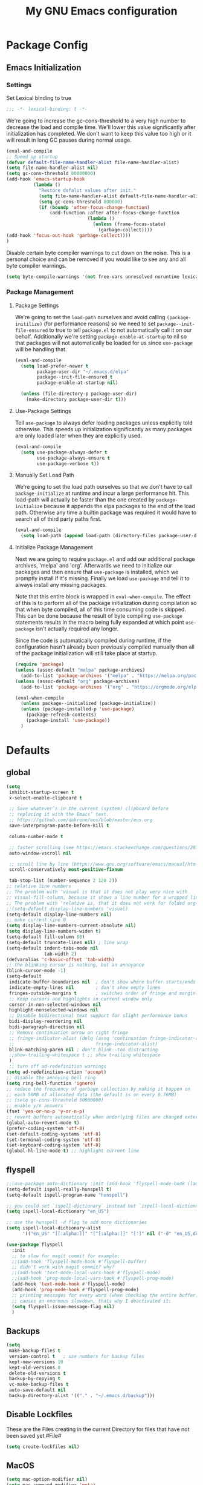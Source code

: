 #+TITLE: My GNU Emacs configuration
#+OPTIONS: toc:4 h:4
#+LAYOUT: post
#+DESCRIPTION: Loading emacs configuration using org-babel
#+TAGS: emacs
#+CATEGORIES: editing
#+PROPERTY: header-args:emacs-lisp :results silent :tangle yes
* Package Config
** Emacs Initialization
*** Settings
Set Lexical binding to true
#+BEGIN_SRC emacs-lisp
;;; -*- lexical-binding: t -*-
#+END_SRC

We're going to increase the gc-cons-threshold to a very high number to decrease the load and compile time.
We'll lower this value significantly after initialization has completed. We don't want to keep this value
too high or it will result in long GC pauses during normal usage.

#+BEGIN_SRC emacs-lisp
(eval-and-compile
;; Speed up startup
(defvar default-file-name-handler-alist file-name-handler-alist)
(setq file-name-handler-alist nil)
(setq gc-cons-threshold 80000000)
(add-hook 'emacs-startup-hook
          (lambda ()
            "Restore defalut values after init."
            (setq file-name-handler-alist default-file-name-handler-alist)
            (setq gc-cons-threshold 800000)
            (if (boundp 'after-focus-change-function)
                (add-function :after after-focus-change-function
                              (lambda ()
                                (unless (frame-focus-state)
                                  (garbage-collect))))
(add-hook 'focus-out-hook 'garbage-collect))))
)
#+END_SRC

Disable certain byte compiler warnings to cut down on the noise. This is a personal choice and can be removed
if you would like to see any and all byte compiler warnings.

#+BEGIN_SRC emacs-lisp
(setq byte-compile-warnings '(not free-vars unresolved noruntime lexical make-local))
#+END_SRC
*** Package Management

**** Package Settings
We're going to set the =load-path= ourselves and avoid calling =(package-initilize)= (for
performance reasons) so we need to set =package--init-file-ensured= to true to tell =package.el=
to not automatically call it on our behalf. Additionally we're setting
=package-enable-at-startup= to nil so that packages will not automatically be loaded for us since
=use-package= will be handling that.

#+BEGIN_SRC emacs-lisp
  (eval-and-compile
    (setq load-prefer-newer t
          package-user-dir "~/.emacs.d/elpa"
          package--init-file-ensured t
          package-enable-at-startup nil)

    (unless (file-directory-p package-user-dir)
      (make-directory package-user-dir t)))
#+END_SRC

**** Use-Package Settings
Tell =use-package= to always defer loading packages unless explicitly told otherwise. This speeds up
initialization significantly as many packages are only loaded later when they are explicitly used.

#+BEGIN_SRC emacs-lisp
  (eval-and-compile
    (setq use-package-always-defer t
          use-package-always-ensure t
          use-package-verbose t))
#+END_SRC

**** Manually Set Load Path
We're going to set the load path ourselves so that we don't have to call =package-initialize= at
runtime and incur a large performance hit. This load-path will actually be faster than the one
created by =package-initialize= because it appends the elpa packages to the end of the load path.
Otherwise any time a builtin package was required it would have to search all of third party paths
first.

#+BEGIN_SRC emacs-lisp
  (eval-and-compile
    (setq load-path (append load-path (directory-files package-user-dir t "^[^.]" t))))
#+END_SRC

**** Initialize Package Management
Next we are going to require =package.el= and add our additional package archives, 'melpa' and 'org'.
Afterwards we need to initialize our packages and then ensure that =use-package= is installed, which
we promptly install if it's missing. Finally we load =use-package= and tell it to always install any
missing packages.

Note that this entire block is wrapped in =eval-when-compile=. The effect of this is to perform all
of the package initialization during compilation so that when byte compiled, all of this time consuming
code is skipped. This can be done because the result of byte compiling =use-package= statements results
in the macro being fully expanded at which point =use-package= isn't actually required any longer.

Since the code is automatically compiled during runtime, if the configuration hasn't already been
previously compiled manually then all of the package initialization will still take place at startup.

#+BEGIN_SRC emacs-lisp
  (require 'package)
  (unless (assoc-default "melpa" package-archives)
    (add-to-list 'package-archives '("melpa" . "https://melpa.org/packages/") t))
  (unless (assoc-default "org" package-archives)
    (add-to-list 'package-archives '("org" . "https://orgmode.org/elpa/") t))

  (eval-when-compile
    (unless package--initialized (package-initialize))
    (unless (package-installed-p 'use-package)
      (package-refresh-contents)
      (package-install 'use-package))
    )
#+END_SRC

* Defaults
** global
#+BEGIN_SRC emacs-lisp
  (setq
   inhibit-startup-screen t
   x-select-enable-clipboard t

   ;; Save whatever’s in the current (system) clipboard before
   ;; replacing it with the Emacs’ text.
   ;; https://github.com/dakrone/eos/blob/master/eos.org
   save-interprogram-paste-before-kill t

   column-number-mode t

   ;; faster scrolling (see https://emacs.stackexchange.com/questions/28736/emacs-pointcursor-movement-lag/28746)
   auto-window-vscroll nil

   ;; scroll line by line (https://www.gnu.org/software/emacs/manual/html_node/efaq/Scrolling-only-one-line.html)
   scroll-conservatively most-positive-fixnum

   tab-stop-list (number-sequence 2 120 2))
  ;; relative line numbers
  ;; The problem with 'visual is that it does not play very nice with
  ;; visual-fill-column, because it shows a line number for a wrapped line.
  ;; The problem with 'relative is, that it does not work for folded org-mode headers.
  ;;(setq-default display-line-numbers 'visual)
  (setq-default display-line-numbers nil)
  ;; make current line 0
  (setq display-line-numbers-current-absolute nil)
  (setq display-line-numbers-widen t)
  (setq-default fill-column 80)
  (setq-default truncate-lines nil) ; line wrap
  (setq-default indent-tabs-mode nil
                tab-width 2)
  (defvaralias 'c-basic-offset 'tab-width)
  ;; the blinking cursor is nothing, but an annoyance
  (blink-cursor-mode -1)
  (setq-default
   indicate-buffer-boundaries nil  ; don't show where buffer starts/ends
   indicate-empty-lines nil        ; don't show empty lines
   fringes-outside-margins t       ; switches order of fringe and margin
   ;; Keep cursors and highlights in current window only
   cursor-in-non-selected-windows nil
   highlight-nonselected-windows nil
   ;; Disable bidirectional text support for slight performance bonus
   bidi-display-reordering nil
   bidi-paragraph-direction nil
   ;; Remove continuation arrow on right fringe
   ;; fringe-indicator-alist (delq (assq 'continuation fringe-indicator-alist)
   ;;                              fringe-indicator-alist)
   blink-matching-paren nil ; don't blink--too distracting
   ;;show-trailing-whitespace t ;; show trailing whitespace
   )
   ;; turn off ad-redefinition warnings
  (setq ad-redefinition-action 'accept)
  ;; disable the annoying bell ring
  (setq ring-bell-function 'ignore)
  ;; reduce the frequency of garbage collection by making it happen on
  ;; each 50MB of allocated data (the default is on every 0.76MB)
  ;; (setq gc-cons-threshold 50000000)
  ;; enable y/n answers
  (fset 'yes-or-no-p 'y-or-n-p)
  ;; revert buffers automatically when underlying files are changed externally
  (global-auto-revert-mode t)
  (prefer-coding-system 'utf-8)
  (set-default-coding-systems 'utf-8)
  (set-terminal-coding-system 'utf-8)
  (set-keyboard-coding-system 'utf-8)
  (global-hl-line-mode t) ;; highlight current line
#+END_SRC
** flyspell
#+BEGIN_SRC emacs-lisp
  ;;(use-package auto-dictionary :init (add-hook 'flyspell-mode-hook (lambda () (auto-dictionary-mode 1))))
  (setq-default ispell-really-hunspell t)
  (setq-default ispell-program-name "hunspell")

  ;; you could set `ispell-dictionary` instead but `ispell-local-dictionary' has higher priority
  (setq ispell-local-dictionary "en_US")

  ;; use the hunspell -d flag to add more dictionaries
  (setq ispell-local-dictionary-alist
        '(("en_US" "[[:alpha:]]" "[^[:alpha:]]" "[']" nil ("-d" "en_US,de_AT") nil utf-8)))

  (use-package flyspell
    :init
    ;; to slow for magit commit for example:
    ;;(add-hook 'flyspell-mode-hook #'flyspell-buffer)
    ;; didn't work with magit commit? why?
    ;;(add-hook 'text-mode-local-vars-hook #'flyspell-mode)
    ;;(add-hook 'prog-mode-local-vars-hook #'flyspell-prog-mode)
    (add-hook 'text-mode-hook #'flyspell-mode)
    (add-hook 'prog-mode-hook #'flyspell-prog-mode)
    ;; printing messages for every word (when checking the entire buffer)
    ;; causes an enormous slowdown, thats why I deactivated it:
    (setq flyspell-issue-message-flag nil)
    )
#+END_SRC
** Backups
#+BEGIN_SRC emacs-lisp
  (setq
   make-backup-files t
   version-control t   ; use numbers for backup files
   kept-new-versions 10
   kept-old-versions 0
   delete-old-versions t
   backup-by-copying t
   vc-make-backup-files t
   auto-save-default nil
   backup-directory-alist '(("." . "~/.emacs.d/backup")))
#+END_SRC
** Disable Lockfiles
These are the Files creating in the current Directory for files that have not been saved yet #File#
#+BEGIN_SRC emacs-lisp
(setq create-lockfiles nil)
#+END_SRC
** MacOS
#+BEGIN_SRC emacs-lisp
  (setq mac-option-modifier nil)
  (setq mac-command-modifier 'meta)
#+END_SRC
* ediff
#+BEGIN_SRC emacs-lisp
  (setq ediff-window-setup-function 'ediff-setup-windows-plain)
  (setq ediff-split-window-function 'split-window-horizontally)
#+END_SRC
* GUI
** internal border
#+BEGIN_SRC emacs-lisp
  (set-frame-parameter nil 'internal-border-width 3)
#+END_SRC
** font
#+BEGIN_SRC emacs-lisp
  ;;(set-default-font "Iosevka-12:spacing=110")
  (add-to-list 'default-frame-alist '(font . "Iosevka:pixelsize=14"))
#+END_SRC
** disable menubar
#+BEGIN_SRC emacs-lisp
  (scroll-bar-mode 0)
  (tool-bar-mode -1)     ; disable the tool-bar
  (menu-bar-mode -1)     ; disable the menu-bar
  (show-paren-mode)
  ;;(electric-pair-mode 1)

;;; Transparent titlebar
;; https://github.com/d12frosted/homebrew-emacs-plus/blob/master/Formula/emacs-plus.rb#L98
;; https://github.com/d12frosted/homebrew-emacs-plus/issues/55
;; https://www.gnu.org/software/emacs/manual/html_node/elisp/Properties-in-Mode.html#Properties-in-Mode
(when (memq window-system '(mac ns))
  (add-to-list 'default-frame-alist '(ns-appearance . dark))
  (add-to-list 'default-frame-alist '(ns-transparent-titlebar . t)))

(setq frame-title-format "%b")

#+END_SRC
** fringe
#+BEGIN_SRC emacs-lisp
  (define-fringe-bitmap 'tilde [64 168 16] nil nil 'center)
  (set-fringe-bitmap-face 'tilde 'fringe)
#+END_SRC
** Themes
#+begin_src emacs-lisp
  (use-package challenger-deep-theme
    :ensure t
    :init (load-theme 'challenger-deep t)
    :config
    (set-face-attribute 'org-level-1 nil :background "#2b2942")
    (set-face-attribute 'org-level-2 nil :background "#2b2942" :foreground (face-attribute 'warning :foreground))
    (set-face-attribute 'org-level-3 nil :background "#2b2942" :foreground (face-attribute 'error :foreground))
    (set-face-attribute 'org-level-4 nil :background "#2b2942" :foreground (face-attribute 'success :foreground))
    (set-face-attribute 'org-level-5 nil :background "#2b2942" :foreground (face-attribute 'org-special-keyword :foreground))
    (set-face-attribute 'org-level-6 nil :background "#2b2942" :foreground (face-attribute 'org-table :foreground)))

  (use-package all-the-icons
    :config
    ;; org-mode ellipsis
    (setq-default org-ellipsis (concat " " (all-the-icons-faicon "angle-down") " ")))

  (use-package all-the-icons-dired
    :after (all-the-icons)
    :init
    (add-hook 'dired-mode-hook 'all-the-icons-dired-mode))
#+end_src
* custom Functions
** local abbrev
#+begin_src emacs-lisp
  (add-to-list 'auto-mode-alist '("\\.emacs.abbreviations\\'" . emacs-lisp-mode))

  (setq
   global-abbrev-file-name "~/.emacs.d/.emacs.abbreviations"
   abbrev-file-name "~/.emacs.d/.emacs.abbreviations")

  ;; because the local abbrev functions depend on projectile and are only useful
  ;; when projectile is loaded
  (with-eval-after-load "projectile"

    (defun my/save-abbrevs ()
      (interactive)
      (write-abbrev-file))

    (defun my/reload-abbrevs ()
      (interactive)
      (message "Reloading abbrevs from %s" global-abbrev-file-name)
      (quietly-read-abbrev-file global-abbrev-file-name)
      (message "Loaded global abbrevs")
      (if (projectile-project-p)
          (let ((project-abbrevs-file (my/get-local-abbrev-file-name)))
            (message "Loading local abbrevs")
            (when (file-exists-p project-abbrevs-file)
              (quietly-read-abbrev-file project-abbrevs-file)))
        (message "No local abbrevs file to load")
        ))

    (defun my/get-local-abbrev-file-name ()
      (concat (projectile-project-root) ".emacs.abbreviations"))


    (defun my/edit-local-abbrevs ()
      (interactive)
      (message "Clearing tables")
      (mapcar (lambda (table) (clear-abbrev-table (symbol-value table))) abbrev-table-name-list)
      (message "Loading local abbrevs only")
      (when (file-exists-p (my/get-local-abbrev-file-name))
        (quietly-read-abbrev-file (my/get-local-abbrev-file-name)))
      (message "Editing loaded abbrevs")
      (edit-abbrevs)
      (advice-add 'edit-abbrevs-redefine :after 'my/edit-abbrevs-redefine-local-after-advice))

    (defun my/edit-abbrevs-redefine-global-after-advice ()
      (message "Writing global abbrevs")
      (write-abbrev-file)
      (advice-remove 'edit-abbrevs-redefine 'my/edit-abbrevs-redefine-global-after-advice)
      (my/reload-abbrevs))

    (defun my/edit-abbrevs-redefine-local-after-advice ()
      (message "Writing local abbrevs")
      (write-abbrev-file (my/get-local-abbrev-file-name))
      (advice-remove 'edit-abbrevs-redefine 'my/edit-abbrevs-redefine-local-after-advice)
      (my/reload-abbrevs))

    (defcustom abbrev-additional-chars
      '((t ?-))
      "Alist that maps major mode symbols to lists of characters that may appear in abbreviations.
    The chars of the special major mode symbol `t' are active in all modes."
      :group 'abbrev
      :type '(repeat :tag "List of modes"
                     (cons :tag "Map major mode symbols to lists of additional chars in abbrevs"
                           (symbol :tag "Mode symbol (`t' stands for all modes)")
                           (repeat :tag "List of additional word-consistent characters" character))))

    (defvar-local T-abbrev-syntax-table nil
      "List of additional characters in abbreviations.")

    (defun T-abbrev-mode-hook-fun ()
      "Populate T-abbrev-syntax-table with the local syntax table modfied by
    the characters in `abbrev-additional-chars'."
      (when abbrev-mode
        (message "abbrev-mode active, building char-list")
        (let ((char-list (append (cdr (assoc major-mode abbrev-additional-chars))
                                 (cdr (assoc 't abbrev-additional-chars)))))
          (message "creating normal syntax table")
          (setq T-abbrev-syntax-table (make-syntax-table (syntax-table)))
          (message "extending syntax table")
          (mapcar (lambda (char)
                    (message "Adding entry for '%c'" char)
                    (modify-syntax-entry char "w" T-abbrev-syntax-table))
                  char-list))
        (my/reload-abbrevs)))

    ;; Wrapping functions of the `abbrev` package with the local syntax table.
    ;; I'm not sure I captured all fun's that need to run with the local syntax-table.
    ;; Adding further functions is easy.
    ;; Just add them to the list at the end of the next form.
    (mapcar
     (lambda (fun)
       (let ((newfun (intern (concat "T-ad-" (symbol-name fun)))))
         (eval
          `(progn
             (defun ,newfun (oldfun &rest args)
               ,(concat "This function evaluates `" (symbol-name fun) "' with `T-abbrev-syntax-table' as active syntax table.
    It is used for the advicing `" (symbol-name fun) "'.")
               (if T-abbrev-syntax-table
                   (with-syntax-table T-abbrev-syntax-table
                     (apply oldfun args))
                 (apply oldfun args)))
             (advice-add (quote ,fun) :around (quote ,newfun))))))
     '(define-mode-abbrev abbrev--before-point))

    (defun my/abbrev-mode-on ()
      (abbrev-mode 1))

    (add-hook 'abbrev-mode-hook #'T-abbrev-mode-hook-fun)
    (add-hook 'prog-mode-hook #'my/abbrev-mode-on)
    (add-hook 'projectile-after-switch-project-hook #'my/reload-abbrevs))
#+end_src

#+BEGIN_SRC emacs-lisp
  (defconst org-config-file "~/.emacs.d/config.org")
  (defun my-funcs/reload-dotfile ()
    "Reload '~/.emacs.d/init.el'."
    (interactive)
    (load-file "~/.emacs.d/init.el"))
  (defun my-funcs/open-dotfile ()
    "Open '~/.emacs.d/config.org."
    (interactive)
    (find-file org-config-file))
  (defun my-funcs/open-snippet-dir ()
    (interactive)
    (let* ((dir (file-name-as-directory (car yas-snippet-dirs)))
           (path (concat dir (symbol-name major-mode))))
      (dired path)))
  (defun my-funcs/flash-region (start end)
    "Makes the region between START and END change color for a moment"
    (let ((overlay (make-overlay start end)))
      (overlay-put overlay 'face 'swiper-match-face-4)
      (run-with-timer 0.2 nil 'delete-overlay overlay)))
  (defun my-funcs/what-face (pos)
    "Tells you the name of the face (point) is on."
    (interactive "d")
    (let ((hl-line-p (bound-and-true-p hl-line-mode)))
      (if hl-line-p (hl-line-mode -1))
      (let ((face (or (get-char-property (point) 'read-face-name)
                      (get-char-property (point) 'face))))
        (if face (message "Face: %s" face) (message "No face at %d" pos)))
      (if hl-line-p (hl-line-mode 1))))

  (defun sudo-edit (&optional arg)
    "Edit currently visited file as root.
     With a prefix ARG prompt for a file to visit.
     Will also prompt for a file to visit if current
     buffer is not visiting a file."
    (interactive "P")
    (if (or arg (not buffer-file-name))
        (find-file (concat "/sudo:root@localhost:"
                           (ido-read-file-name "Find file(as root): ")))
      (find-alternate-file (concat "/sudo:root@localhost:" buffer-file-name))))
#+END_SRC
* dir-locals hook
#+begin_src emacs-lisp
(defun run-local-vars-mode-hook ()
  "Run a hook for the major-mode after the local variables have been processed."
  (run-hooks (intern (format "%S-local-vars-hook" major-mode))))
(add-hook 'hack-local-variables-hook #'run-local-vars-mode-hook)
#+end_src
** Session save/restore
#+BEGIN_SRC emacs-lisp
  (require 'desktop)
  (defvar my-desktop-session-dir
    (concat (getenv "HOME") "/.emacs.d/desktop/")
    "*Directory to save desktop sessions in")
  (defvar my-desktop-session-name-hist nil
    "Desktop session name history")
  (defun my-desktop-save (&optional name)
    "Save desktop by name."
    (interactive)
    (unless name
      (setq name (my-desktop-get-session-name "Save session" t)))
    (when name
      (make-directory (concat my-desktop-session-dir name) t)
      (desktop-save (concat my-desktop-session-dir name) t)))
  (defun my-desktop-save-and-clear ()
    "Save and clear desktop."
    (interactive)
    (call-interactively 'my-desktop-save)
    (desktop-clear)
    (setq desktop-dirname nil))
  (defun my-desktop-read (&optional name)
    "Read desktop by name."
    (interactive)
    (unless name
      (setq name (my-desktop-get-session-name "Load session")))
    (when name
      (desktop-clear)
      (desktop-read (concat my-desktop-session-dir name))))
  (defun my-desktop-change (&optional name)
    "Change desktops by name."
    (interactive)
    (let ((name (my-desktop-get-current-name)))
      (when name
        (my-desktop-save name))
      (call-interactively 'my-desktop-read)))
  (defun my-desktop-name ()
    "Return the current desktop name."
    (interactive)
    (let ((name (my-desktop-get-current-name)))
      (if name
          (message (concat "Desktop name: " name))
        (message "No named desktop loaded"))))
  (defun my-desktop-get-current-name ()
    "Get the current desktop name."
    (when desktop-dirname
      (let ((dirname (substring desktop-dirname 0 -1)))
        (when (string= (file-name-directory dirname) my-desktop-session-dir)
          (file-name-nondirectory dirname)))))
  (defun my-desktop-get-session-name (prompt &optional use-default)
    "Get a session name."
    (let* ((default (and use-default (my-desktop-get-current-name)))
           (full-prompt (concat prompt (if default
                                           (concat " (default " default "): ")
                                         ": "))))
      (completing-read full-prompt (and (file-exists-p my-desktop-session-dir)
                                        (directory-files my-desktop-session-dir))
                       nil nil nil my-desktop-session-name-hist default)))
  (defun my-desktop-kill-emacs-hook ()
    "Save desktop before killing emacs."
    (when (file-exists-p (concat my-desktop-session-dir "last-session"))
      (setq desktop-file-modtime
            (nth 5 (file-attributes (desktop-full-file-name (concat my-desktop-session-dir "last-session"))))))
    (my-desktop-save "last-session"))
  (add-hook 'kill-emacs-hook 'my-desktop-kill-emacs-hook)
#+END_SRC
* Evil
** initialize
#+BEGIN_SRC emacs-lisp
  (use-package evil
    :init
    (setq evil-want-integration nil)
    (setq evil-want-keybinding nil)

    ;; whichwrap like movement across lines
    (setq-default evil-cross-lines t)
    (setq-default evil-search-module 'evil-search
                  evil-ex-substitute-global t ;; make substitue global by default
                  evil-shift-width 2
                  ;; prevent esc-key from translating to meta-key in terminal mode
                  evil-esc-delay 0
                  evil-want-Y-yank-to-eol t)
    (evil-mode t)
    :config
    (evil-set-initial-state 'package-menu-mode 'normal)
    (evil-set-initial-state 'help-mode 'normal)
    (evil-set-initial-state 'ibuffer-mode 'normal)
    (evil-set-initial-state 'pdf-view-mode 'normal)
    (evil-set-initial-state 'ivy-occur-grep-mode 'normal)
    (evil-set-initial-state 'occur-mode 'normal)
    ;;(setq evil-emacs-state-modes nil)
    ;;(setq evil-insert-state-modes nil)
    ;;(setq evil-motion-state-modes nil)

    ;;Evil smartparens text objects
    (evil-define-text-object evil-a-sexp (count &optional beg end type)
      "outer sexp"
      (evil-range (progn
                    (save-excursion
                      (sp-beginning-of-sexp)
                      (- (point) 1)))
                  (progn
                    (save-excursion
                      (sp-end-of-sexp)
                      (+ (point) 1)))))
    (define-key evil-outer-text-objects-map "f" 'evil-a-sexp)
    (evil-define-text-object evil-i-sexp (count &optional beg end type)
      "inner sexp"
      (evil-range (progn
                    (save-excursion
                      (sp-beginning-of-sexp)
                      (point)))
                  (progn
                    (save-excursion
                      (sp-end-of-sexp)
                      (point)))))
    (define-key evil-inner-text-objects-map "f" 'evil-i-sexp)
    (evil-define-text-object evil-a-top-level-sexp (count &optional beg end type)
      "outer top level sexp"
      (evil-range (progn
                    (save-excursion
                      (beginning-of-defun)
                      (- (point) 1)))
                  (progn
                    (save-excursion
                      (end-of-defun)
                      (+ (point) 1)))))
    (define-key evil-outer-text-objects-map "F" 'evil-a-top-level-sexp)
    (evil-define-text-object evil-i-top-level-sexp (count &optional beg end type)
      "inner top level sexp"
      (evil-range (progn
                    (save-excursion
                      (beginning-of-defun)
                      (point)))
                  (progn
                    (save-excursion
                      (end-of-defun)
                      (point)))))
    (define-key evil-inner-text-objects-map "F" 'evil-i-top-level-sexp)
    (evil-define-text-object evil-a-lisp-element (count &optional beg end type)
      "outer sexp"
      (evil-range (progn
                    (save-excursion
                      ;;TODO
                      ))
                  (progn
                    (save-excursion
                      ;;TODO
                      ))))
    ;;(define-key evil-outer-text-objects-map "e" 'evil-a-lisp-element)
    (evil-define-text-object evil-i-lisp-element (count &optional beg end type)
      "inner sexp"
      (evil-range (progn
                    (save-excursion
                      ;;TODO
                      ))
                  (progn
                    (save-excursion
                      ;;TODO
                      ))))
    ;;(define-key evil-inner-text-objects-map "e" 'evil-i-lisp-element)

    (evil-define-text-object evil-i-line (count &optional beg end type)
      "inner line"
      (evil-range (progn
                    (save-excursion
                      (back-to-indentation)
                      (point)))
                  (progn
                    (save-excursion
                      (end-of-line)
                      (point)))))
    (define-key evil-inner-text-objects-map "l" 'evil-i-line)
    (evil-define-text-object evil-a-line (count &optional beg end type)
      "outer line"
      (evil-range (progn
                    (save-excursion
                      (evil-beginning-of-line)
                      (point)))
                  (progn
                    (save-excursion
                      (end-of-line)
                      (point)))))
    (define-key evil-outer-text-objects-map "l" 'evil-a-line)

  (evil-define-operator evil-eval-elisp-text-object (beg end)
    "Evil operator for evaluating code."
    :move-point nil
    (save-excursion
      (let (eval-str
            value)
        (setq eval-str (buffer-substring beg end))
        (setq value (eval (car (read-from-string eval-str)) lexical-binding))
        (my-funcs/flash-region beg end)
        (my-funcs/eval-overlay value end)
        (message (format "%s" value)))))

  (evil-define-operator evil-narrow-indirect (beg end type)
    "Indirectly narrow the region from BEG to END."
    (interactive "<R>")
    (narrow-to-region-indirect beg end)))
#+end_src
** evil-collection
#+BEGIN_SRC emacs-lisp
  (use-package evil-collection
    :after evil
    :init
    ;; disable company tng (to be able to complete with rtn)
    (setq evil-collection-company-use-tng nil)
    (require 'evil-collection)
     ;; edebug mode clashes with helpful.
    (setq evil-collection-mode-list (delete 'edebug evil-collection-mode-list))
    :config
    ;;(setq evil-collection-mode-list ...)
    ;; These are the mappings i use for window management and i don't want
    ;; evil-collection to override those
    (defun my-evil-collection-key-setup (_mode mode-keymaps &rest _rest)
      (evil-collection-translate-key 'normal mode-keymaps
        (kbd "SPC") nil
        (kbd "gj") nil ;; outline mode would rebind gj
        (kbd "gk") nil ;; outline mode would rebind gj
        ))
    ;; called after evil-collection makes its keybindings
    (add-hook 'evil-collection-setup-hook #'my-evil-collection-key-setup)

    (evil-collection-init)

    )
#+END_SRC
** snippets
#+BEGIN_SRC emacs-lisp
  (use-package yasnippet
    :init
    (yas-global-mode 1))
#+END_SRC
** default-text-scale
#+BEGIN_SRC emacs-lisp
  (use-package default-text-scale
  :after (hydra)
  :init
  (defhydra hydra-zoom ()
      "Zoom"
      ("u" default-text-scale-reset"unzoom")
      ("i" text-scale-increase "in Buffer")
      ("I" default-text-scale-increase "in Frame")
      ("O" default-text-scale-decrease "out Frame")
      ("o" text-scale-decrease "out Buffer")))
#+END_SRC
** hydra
#+BEGIN_SRC emacs-lisp
  (use-package hydra
    :config
    (defhydra hydra-window-resize ()
      "Window resizing"
      ("j" my-funcs/resize-window-down "down")
      ("k" my-funcs/resize-window-up "up")
      ("l" my-funcs/resize-window-right "right")
      ("h" my-funcs/resize-window-left "left")))
  (defhydra hydra-projectile (:color teal :columns 4)
    "Projectile"
    ("f"   projectile-find-file                "Find File")
    ("r"   projectile-recentf                  "Recent Files")
    ("z"   projectile-cache-current-file       "Cache Current File")
    ("x"   projectile-remove-known-project     "Remove Known Project")
    ("d"   projectile-find-dir                 "Find Directory")
    ("b"   projectile-switch-to-buffer         "Switch to Buffer")
    ("c"   projectile-invalidate-cache         "Clear Cache")
    ("X"   projectile-cleanup-known-projects   "Cleanup Known Projects")
    ("o"   projectile-multi-occur              "Multi Occur")
    ("p"   projectile-switch-project           "Switch Project")
    ("k"   projectile-kill-buffers             "Kill Buffers")
    ("q"   nil "Cancel" :color blue))
#+END_SRC
** define lisp modes
#+BEGIN_SRC emacs-lisp
  (setq lisp-modes '(clojure-mode
                     clojurescript-mode
                     lisp-interaction-mode
                     cider-repl-mode
                     emacs-lisp-mode))

  (setq lisp-mode-maps (mapcar (lambda (mode)
                                 (intern (concat (symbol-name mode) "-map")))
                               lisp-modes))
#+END_SRC
** General (keybindings)
[[https://github.com/noctuid/general.el][general.el]]
#+BEGIN_SRC emacs-lisp
  (use-package general
    :after (evil)
    :config
    (setq general-override-states '(insert
                                    emacs
                                    hybrid
                                    normal
                                    visual
                                    motion
                                    operator
                                    replace))
    (general-override-mode)
    ;;(general-evil-setup)
    ;; bind a key globally in normal state; keymaps must be quoted
    (setq general-default-keymaps 'evil-normal-state-map)

    ;; named prefix key
    (setq my-leader "SPC")
    (setq my-leader2 ",")
    (setq local-leader "\\")

    (general-define-key
     :states 'normal
     :keymaps 'override
     "gf" 'counsel-find-file
     "gS" 'my-funcs/open-snippet-dir
     "zw" 'widen
     "s" 'save-buffer
     "S" 'projectile-find-file
     "g s" 'magit-status
     "g G" (lambda ()
             (interactive)
             (evil-ex (concat "g/" (evil-get-register ?/) "/")))
     "`" 'evil-goto-mark-line
     "'" 'evil-goto-mark
     "g ." 'my-funcs/open-dotfile
     "g p" 'counsel-yank-pop
     "g h" 'org-capture
     "g i" (lambda ()
             (interactive)
             (find-file (concat org-directory "/inbox.org")))
     "g o" (lambda ()
             (interactive)
             (counsel-find-file org-directory)))
    (general-define-key
     :states 'normal
     :keymaps 'override
     :prefix my-leader
     ;;"r" 'restart-emacs
     "a" 'org-agenda
     "p" 'hydra-projectile/body
     "q" 'evil-window-delete
     "k" 'kill-buffer
     "D" 'evil-delete-buffer
     "d" 'kill-this-buffer
     "r" (lambda ()
           (interactive)
           (evil-ex (concat "%s/" (evil-get-register ?/) "/")))

     "SPC" 'ace-select-window
     "s" 'dumb-jump-go
     "S" 'dumb-jump-go-prompt
     ;;"h" (general-simulate-keys "C-h")
     "h k" 'helpful-key
     "h SPC" 'which-key-show-top-level
     "h v" 'helpful-variable
     "h f" 'helpful-function
     "h m" 'describe-mode
     "<return>" 'my/projectile-multi-term
     "S-<return>" 'multi-term
     ;;  Avoiding CTRL
     "w" (general-simulate-key "C-w")
     "x" (general-simulate-key "C-x")
     "c" (general-simulate-key "C-c")
     "i" 'ibuffer
     "j" 'projectile-find-file
     "/" 'deadgrep
     "e" 'projectile-switch-to-buffer
     "g s" 'git-gutter:stage-hunk
     "g t" 'git-timemachine
     "g n" 'git-gutter:next-hunk
     "g p" 'git-gutter:previous-hunk
     "g r" 'git-gutter:revert-hunk
     "g p" 'git-gutter:popup-hunk
     "l" 'evil-avy-goto-line
     "u" 'undo-tree-visualize
     "f" 'counsel-find-file
     "b" 'ivy-switch-buffer
     "n" 'next-error
     "N" 'previous-error
     "z" 'hydra-zoom/body
     "o" 'dired-jump
     "O" 'dired)

    (general-define-key
     :states '(operator normal visual)
     :keymaps 'override
     :prefix my-leader2
     "," 'evil-repeat-find-char-reverse)

    (general-define-key
     :states '(operator normal visual)
     :keymaps 'override
     "gf" 'evil-avy-goto-char
     "gl" 'evil-avy-goto-line
     "gW" 'evil-avy-goto-word-1)
    )

#+END_SRC
** move-text
#+begin_src emacs-lisp
  (use-package move-text
    :general
    (:keymaps 'normal
     "] e" 'move-text-down
     "[ e" 'move-text-up))
#+end_src
** evil-surround
#+begin_src emacs-lisp
    (use-package evil-surround
      :after (evil)
      :init
      (global-evil-surround-mode))
#+end_src
** aggressive indent
#+begin_src emacs-lisp
  (use-package aggressive-indent
    :config)
#+end_src
** evil-expat (extra ex-commands)
#+begin_src emacs-lisp
(use-package evil-expat
  ;; optional, defer loading until 1 second of inactivity,
  ;; hence not affecting emacs startup time
  :defer 1)
#+end_src
** evil-args
#+begin_src emacs-lisp
  (use-package evil-args
    :after (evil)
    :config
    ;; bind evil-args text objects
    (define-key evil-inner-text-objects-map "a" 'evil-inner-arg)
    (define-key evil-outer-text-objects-map "a" 'evil-outer-arg)
    )
#+end_src
** evil-lion
#+begin_src emacs-lisp
(use-package evil-lion
  :after (evil)
  :init
  (evil-lion-mode))
#+end_src
** evil-indent-plus textobject
- ii: A block of text with the same or higher indentation.
- ai: The same as ii, plus whitespace.
- iI: A block of text with the same or higher indentation, including the first line above with less indentation.
- aI: The same as iI, plus whitespace.
- iJ: A block of text with the same or higher indentation, including the first line above and below with less indentation.
- aJ: The same as iJ, plus whitespace.
#+begin_src emacs-lisp
  (use-package evil-indent-plus
    :after (evil)
    :init
    ;; bind evil-indent-plus text objects
    (evil-indent-plus-default-bindings)
    )
#+end_src
** evil-numbers
increment and decrement numbers with c-a and c-x
#+begin_src emacs-lisp
    (use-package evil-numbers
      :after (evil)
      :commands (evil-numbers/inc-at-pt evil-numbers/dec-at-pt)
      :init
      (define-key evil-normal-state-map (kbd "C-a") 'evil-numbers/inc-at-pt)
      (define-key evil-normal-state-map (kbd "C-x") 'evil-numbers/dec-at-pt))
#+end_src
** evil-matchit
% to jump between matched tags
#+begin_src emacs-lisp
    (use-package evil-matchit
      :after (evil)
      :init
      (global-evil-matchit-mode 1))
#+end_src
** evil-quickscope
#+BEGIN_SRC emacs-lisp
  (use-package evil-quickscope
    :init
    (global-evil-quickscope-mode 1))
#+END_SRC
** evil-exchange
#+begin_src emacs-lisp
     ;;cx to mark exchange second time to do it
     ;;cxc to cancel
    (use-package evil-exchange
      :commands (evil-exchange)
      :init
      (evil-exchange-cx-install))
#+end_src
** evil-nerd-commenter
#+begin_src emacs-lisp
  (use-package evil-nerd-commenter
    :after general
    :demand t
    :init
    (general-define-key
     :states 'normal
     :keymaps 'override
     "gc" 'evilnc-comment-operator))
#+end_src
** evil-anzu
provides a minor mode which displays current match and total matches 
#+begin_src emacs-lisp
  (use-package evil-anzu
      :after (evil)
      :init
      (require 'evil-anzu))
#+end_src
** evil-owl
view your registers and marks in a posframe before using them
#+begin_src emacs-lisp
  (use-package evil-owl
    :config
    (setq evil-owl-extra-posframe-args '(:width 50 :height 20)
          evil-owl-register-char-limit 50)
    :init
    (evil-owl-mode))
#+end_src
** evil textobject-to-search
#+begin_src emacs-lisp
(evil-define-operator evil-search-textobject (beg end)
  "Evil operator for evaluating code."
  :move-point nil
  (let ((textobj-str (buffer-substring beg end)))
    (setq evil-ex-search-pattern (evil-ex-make-pattern textobj-str t t))
    (evil-ex-search-activate-highlight evil-ex-search-pattern)
    ;; update search history unless this pattern equals the
    ;; previous pattern
    (unless (equal (car-safe evil-ex-search-history) textobj-str)
      (push textobj-str evil-ex-search-history))
    (evil-push-search-history textobj-str t)
    (goto-char beg)))


    (general-def 'normal 'override
      "g/" 'evil-search-textobject)
#+end_src
** ibuffer
#+begin_src emacs-lisp
  (defhydra hydra-ibuffer-main (:color pink :hint nil)
    "
   ^Navigation^ | ^Mark^        | ^Actions^        | ^View^
  -^----------^-+-^----^--------+-^-------^--------+-^----^-------
    _k_:    ʌ   | _m_: mark     | _D_: delete      | _g_: refresh
   _RET_: visit | _u_: unmark   | _S_: save        | _s_: sort
    _j_:    v   | _*_: specific | _a_: all actions | _/_: filter
  -^----------^-+-^----^--------+-^-------^--------+-^----^-------
  "
    ("j" ibuffer-forward-line)
    ("RET" ibuffer-visit-buffer :color blue)
    ("k" ibuffer-backward-line)
    ("m" ibuffer-mark-forward)
    ("u" ibuffer-unmark-forward)
    ("*" hydra-ibuffer-mark/body :color blue)
    ("D" ibuffer-do-delete)
    ("S" ibuffer-do-save)
    ("a" hydra-ibuffer-action/body :color blue)
    ("g" ibuffer-update)
    ("s" hydra-ibuffer-sort/body :color blue)
    ("/" hydra-ibuffer-filter/body :color blue)
    ("q" ibuffer-quit "quit ibuffer" :color blue))
  (defhydra hydra-ibuffer-mark (:color teal :columns 5
                                :after-exit (hydra-ibuffer-main/body))
    "Mark"
    ("*" ibuffer-unmark-all "unmark all")
    ("M" ibuffer-mark-by-mode "mode")
    ("m" ibuffer-mark-modified-buffers "modified")
    ("u" ibuffer-mark-unsaved-buffers "unsaved")
    ("s" ibuffer-mark-special-buffers "special")
    ("r" ibuffer-mark-read-only-buffers "read-only")
    ("/" ibuffer-mark-dired-buffers "dired")
    ("e" ibuffer-mark-dissociated-buffers "dissociated")
    ("h" ibuffer-mark-help-buffers "help")
    ("z" ibuffer-mark-compressed-file-buffers "compressed")
    ("b" hydra-ibuffer-main/body "back" :color blue))
  (defhydra hydra-ibuffer-action (:color teal :columns 4
                                  :after-exit
                                  (if (eq major-mode 'ibuffer-mode)
                                      (hydra-ibuffer-main/body)))
    "Action"
    ("A" ibuffer-do-view "view")
    ("E" ibuffer-do-eval "eval")
    ("F" ibuffer-do-shell-command-file "shell-command-file")
    ("I" ibuffer-do-query-replace-regexp "query-replace-regexp")
    ("H" ibuffer-do-view-other-frame "view-other-frame")
    ("N" ibuffer-do-shell-command-pipe-replace "shell-cmd-pipe-replace")
    ("M" ibuffer-do-toggle-modified "toggle-modified")
    ("O" ibuffer-do-occur "occur")
    ("P" ibuffer-do-print "print")
    ("Q" ibuffer-do-query-replace "query-replace")
    ("R" ibuffer-do-rename-uniquely "rename-uniquely")
    ("T" ibuffer-do-toggle-read-only "toggle-read-only")
    ("U" ibuffer-do-replace-regexp "replace-regexp")
    ("V" ibuffer-do-revert "revert")
    ("W" ibuffer-do-view-and-eval "view-and-eval")
    ("X" ibuffer-do-shell-command-pipe "shell-command-pipe")
    ("b" nil "back"))
  (defhydra hydra-ibuffer-sort (:color amaranth :columns 3)
    "Sort"
    ("i" ibuffer-invert-sorting "invert")
    ("a" ibuffer-do-sort-by-alphabetic "alphabetic")
    ("v" ibuffer-do-sort-by-recency "recently used")
    ("s" ibuffer-do-sort-by-size "size")
    ("f" ibuffer-do-sort-by-filename/process "filename")
    ("m" ibuffer-do-sort-by-major-mode "mode")
    ("b" hydra-ibuffer-main/body "back" :color blue))
  (defhydra hydra-ibuffer-filter (:color amaranth :columns 4)
    "Filter"
    ("m" ibuffer-filter-by-used-mode "mode")
    ("M" ibuffer-filter-by-derived-mode "derived mode")
    ("n" ibuffer-filter-by-name "name")
    ("c" ibuffer-filter-by-content "content")
    ("e" ibuffer-filter-by-predicate "predicate")
    ("f" ibuffer-filter-by-filename "filename")
    (">" ibuffer-filter-by-size-gt "size")
    ("<" ibuffer-filter-by-size-lt "size")
    ("/" ibuffer-filter-disable "disable")
    ("b" hydra-ibuffer-main/body "back" :color blue))
  (general-define-key :keymaps '(ibuffer-mode-map)
                      :states '(normal)
                      "SPC" 'hydra-ibuffer-main/body
                      "j" 'ibuffer-forward-line
                      "k" 'ibuffer-backward-line
                      "J" 'ibuffer-jump-to-buffer)
#+end_src
** help
#+begin_src emacs-lisp
  (general-define-key :keymaps '(help-mode-map)
                      :states '(normal)
                      "C-o" 'help-go-back
                      "C-i" 'help-go-forward
                      "r" 'help-follow
                      "q" 'quit-window)
#+end_src
** package-menu
#+begin_src emacs-lisp
  (setq package-menu-async t)
  (general-define-key :keymaps '(package-menu-mode-map)
                      :states '(normal)
                      "i" 'package-menu-mark-install
                      "U" 'package-menu-mark-upgrades
                      "d" 'package-menu-mark-delete

                      ;; undo
                      "u" 'package-menu-mark-unmark

                      ;; execute
                      "x" 'package-menu-execute
                      ;; "q" 'quit-window ; macros can make sense here.
                      "ZQ" 'evil-quit
                      "ZZ" 'quit-window)
#+end_src
** evil-replace-with-register
#+begin_src emacs-lisp
  (use-package evil-replace-with-register
    :after (evil)
    :init
    (setq evil-replace-with-register-key (kbd "gr"))
    (evil-replace-with-register-install))
#+end_src
** artist-mode
#+begin_src emacs-lisp
(add-hook 'artist-mode-hook #'(lambda () (evil-emacs-state)))
#+end_src
** abbrev
#+begin_src emacs-lisp
(setq-default
 abbrev-mode t)
#+end_src
** company-mode
#+begin_src emacs-lisp
  (use-package company
   :init
   (setq company-idle-delay 0.2
         company-minimum-prefix-length 2
         company-require-match nil
         company-selection-wrap-around t
         company-dabbrev-ignore-case nil
         company-dabbrev-downcase nil)

   (global-company-mode)
   (define-key company-active-map [tab] 'company-complete)
   (define-key company-active-map (kbd "C-n") 'company-select-next)
   (define-key company-active-map (kbd "C-p") 'company-select-previous))

   (use-package company-box :hook (company-mode . company-box-mode))
#+end_src
** narrowing
enable narrowing
#+begin_src emacs-lisp
 (put 'narrow-to-defun  'disabled nil)
 (put 'narrow-to-page   'disabled nil)
 (put 'narrow-to-region 'disabled nil)
#+end_src
#+begin_src emacs-lisp
  (defun narrow-to-region-indirect (start end)
    "Restrict editing in this buffer to the current region, indirectly."
    (interactive "r")
    (deactivate-mark)
    (let ((buf (clone-indirect-buffer nil nil)))
      (with-current-buffer buf
        (narrow-to-region start end))
        (switch-to-buffer buf)))

  (general-define-key
      :states '(normal operator visual)
   :keymaps 'override
   "zn" 'evil-narrow-indirect)
#+end_src
* Package config
** Flycheck
#+begin_src emacs-lisp
  (use-package flycheck
    :general
    (:keymaps 'normal
              "] q" 'flycheck-next-error
              "[ q" 'flycheck-previous-error)
    :after (fringe-helper)
    :init
    (global-flycheck-mode)
    :config
    (setq flycheck-indication-mode 'right-fringe)
    ;; A non-descript, left-pointing arrow
    (fringe-helper-define 'flycheck-fringe-bitmap-double-arrow 'center
      "...X...."
      "..XX...."
      ".XXX...."
      "XXXX...."
      ".XXX...."
      "..XX...."
      "...X....")
    )
#+end_src
** Exec-path
#+BEGIN_SRC emacs-lisp
  (use-package exec-path-from-shell
      :config
      (when (memq window-system '(mac ns x))
        (exec-path-from-shell-copy-env "PGUSER")
        (exec-path-from-shell-copy-env "PGPASSWORD")
        (exec-path-from-shell-initialize)))
#+END_SRC
** Popup Window
#+BEGIN_SRC emacs-lisp
  (use-package shackle
    :init
    (setq shackle-select-reused-windows nil) ; default nil
    (setq shackle-default-alignment 'below) ; default below
    (setq shackle-default-size 0.3) ; default 0.5
    (setq shackle-rules
          '(("*Warnings*"  :size 8  :noselect t)
            ("*Messages*"  :size 12 :noselect t)
            ("*Help*" :select t :align below :inhibit-window-quit nil :modeline nil)
            ("*Metahelp*" :size 0.3 :align left)
            (undo-tree-visualizer-mode :size 0.5 :align right)
            (alchemist-iex-mode :align below)
            (sql-interaction-mode :align below)
            (alchemist-test-report-mode :size 0.4 :align right :noselect t)
            ("*alchemist help*" :select t :align below :inhibit-window-quit nil :modeline nil)
            (magit-status-mode :same t)
            ("*git-gutter:diff*" :same t :inhibit-window-quit t)
            ("*HTTP Response*" :size 0.3 :align below)
            (rg-mode :align below)
            (cider-repl-mode :align below :noselect t)
            (cider-inspector-mode :size 0.3 :align above)
            ("*cider-error*" :size 0.5 :align right)
            (ivy-occur-grep-mode :size 0.3 :align below)
            (flycheck-error-list-mode :select t :autokill t :align below)))
    (shackle-mode 1))
#+END_SRC
** clojure
#+BEGIN_SRC emacs-lisp
  (defun my-funcs/eval-overlay (value point)
    (cider--make-result-overlay (format "%S" value)
                                :where point
                                :duration 'command)
    ;; Preserve the return value.
    value)
  (advice-add 'eval-last-sexp :filter-return
              (lambda (r)
                (my-funcs/eval-overlay r (point))))
  (advice-add 'eval-defun :filter-return
              (lambda (r)
                (my-funcs/eval-overlay
                 r
                 (save-excursion
                   (end-of-defun)
                   (point)))))

  (use-package clojure-mode
    :config
    (require 'cider)
    (setq clojure-align-forms-automatically t)
    (put-clojure-indent 'defui '(2 nil nil (1))))

  (use-package flycheck-joker
    :init
    (require 'flycheck-joker)
    :config
    (add-to-list 'flycheck-checkers 'clojure-joker t)
    (add-to-list 'flycheck-checkers 'clojurescript-joker t))

  (use-package clj-refactor
    :init
    (defun my-clj-refactor-mode-hook ()
    (clj-refactor-mode 1))
    (add-hook 'clojure-mode-hook #'my-clj-refactor-mode-hook))
  (use-package cider
    :init
    (add-hook 'clojure-mode-hook 'cider-mode)
    :after (evil general)
    :commands (cider--make-result-overlay)
    :config
    (setq cider-repl-pop-to-buffer-on-connect 'display-only)
    (setq cider-repl-display-in-current-window nil)
    (setq cider-repl-use-pretty-printing t)
    (autoload 'cider--make-result-overlay "cider-overlays")
    (evil-define-operator evil-eval-clojure-text-object (beg end)
      "Evil operator for evaluating code."
      :move-point nil
      (save-excursion
        (my-funcs/flash-region beg end)
        (cider-eval-region beg end)))
    (defun my/goto-or-switch-back-from-repl ()
      (interactive)
      (if (eq major-mode 'cider-repl-mode)
          (cider-switch-to-last-clojure-buffer)
        (cider-switch-to-repl-buffer)))
    (general-define-key
     :states 'normal
     :keymaps '(cider-inspector-mode-map)
      "n" 'cider-inspector-next-page
      "q" 'quit-window
      "N" 'cider-inspector-prev-page
      "RET" 'cider-inspector-operate-on-point
      "d" 'cider-inspector-pop
      "r" 'cider-inspector-refresh)
    (general-def 'normal '(cider-popup-buffer-mode-map cider-stacktrace-mode-map)
      "q" 'cider-popup-buffer-quit)
    (general-def 'normal '(clojure-mode-map cider-repl-mode-map cider-clojure-interaction-mode-map)
      :prefix local-leader
      "r" 'cider-hydra-repl/body
      "j" 'cider-jack-in
      "s" 'cider-jack-in-clojurescript
      "i" 'cider-inspect-last-result
      "g" 'my/goto-or-switch-back-from-repl
      "c" 'cider-jack-in
      "d" 'cider-hydra-doc/body
      "e" 'cider-hydra-eval/body
      "q" 'hydra-cljr-help-menu/body)
    (general-def 'normal '(clojure-mode-map cider-repl-mode-map cider-clojure-interaction-mode-map)
      "c" (general-key-dispatch 'evil-change
            "p" (general-key-dispatch 'evil-eval-clojure-text-object
                  :name general-dispatch-eval-clojure-text-object
                  "p" (lambda ()
                        (interactive)
                        (let* ((range (evil-a-sexp))
                               (beg (elt range 0))
                               (end (elt range 1)))
                          (evil-eval-clojure-text-object beg end))))
            ;; could be used for other operators where there
            ;; isn't an existing command for the linewise version:
            ;; "c" (general-simulate-keys ('evil-change "c"))
            ))
   ;; for some reason the above also overrides visual state
  (general-define-key :states 'visual
                      :keymaps '(clojure-mode-map cider-repl-mode-map cider-clojure-interaction-mode-map)
                      "c" 'evil-change)
    )
  (use-package cider-hydra
    :after (evil clojure-mode)
    :init
    (add-hook 'cider-mode-hook #'cider-hydra-mode))
  :config

#+end_src
** elisp
#+BEGIN_SRC emacs-lisp
  (general-define-key :states 'normal
                      :keymaps '(emacs-lisp-mode-map lisp-interaction-mode-map)
                      "c" (general-key-dispatch 'evil-change
                      :name list-evil-change-dispatch
                            "p" (general-key-dispatch 'evil-eval-elisp-text-object
                                  :name general-dispatch-eval-elisp-text-object
                                  "p" (lambda ()
                                        (interactive)
                                        (let* ((range (evil-a-sexp))
                                               (beg (elt range 0))
                                               (end (elt range 1)))
                                          (evil-eval-elisp-text-object beg end))))))

   ;; for some reason the above also overrides visual state keybindings
  (general-define-key :states 'visual
                      :keymaps '(emacs-lisp-mode-map lisp-interaction-mode-map)
                      "c" 'evil-change)

#+END_SRC
** which-key
#+begin_src emacs-lisp
  (use-package which-key
    :init
    (which-key-mode))
    (use-package which-key-posframe
      :init
      (which-key-posframe-mode))
#+END_SRC
** Fringe helper
#+BEGIN_SRC emacs-lisp
  (use-package fringe-helper
  :demand t)
#+END_SRC
** Git Gutter
#+BEGIN_SRC emacs-lisp
  (use-package git-gutter-fringe
    :after (fringe-helper)
    :demand t
    :init
    (advice-add 'evil-force-normal-state :after 'git-gutter)
    (add-hook 'focus-in-hook 'git-gutter:update-all-windows)
    :config
    (fringe-mode 3)
    (fringe-helper-define 'git-gutter-fr:added '(center repeated)
      "XXX.....")
    (fringe-helper-define 'git-gutter-fr:modified '(center repeated)
      "XXX.....")
    (fringe-helper-define 'git-gutter-fr:deleted 'bottom
      "X......."
      "XX......"
      "XXX....."
      "XXXX....")
    )
#+END_SRC

** Magit
#+BEGIN_SRC emacs-lisp
  (use-package magit
    :config
    (require 'evil-magit))
  (use-package evil-magit
    :after (magit)
    :config
    (general-define-key :keymaps '(magit-mode-map)
                        :states '(normal)
                        "C-n" 'magit-section-forward
                        "C-p" 'magit-section-backward)
    )

  (use-package git-timemachine
    :after general
    :config
    (general-define-key :keymaps '(git-timemachine-mode-map)
                        :states '(normal)
                        :prefix my-leader2
                        "n" 'git-timemachine-show-next-revision
                        "p" 'git-timemachine-show-previous-revision
                        "r" 'git-timemachine-show-current-revision
                        "q" 'git-timemachine-quit))
#+END_SRC
** imenu-list (file overview)
#+BEGIN_SRC emacs-lisp
  (use-package imenu-list
    :config
    (setq imenu-list-focus-after-activation t)
    (setq imenu-list-position 'left)
    (general-define-key :keymaps 'imenu-list-major-mode-map
                        :states '(normal)
                        "|" 'imenu-list-minor-mode
                        "RET" 'imenu-list-goto-entry
                        (kbd "S-<return>") (lambda ()
                                             (interactive)
                                             (imenu-list-goto-entry)
                                             (org-narrow-to-subtree))
                        "i" 'imenu-list-goto-entry
                        "q" 'imenu-list-quit-window))
#+END_SRC
** COMMENT Visual fill Column
#+BEGIN_SRC emacs-lisp
  (use-package visual-fill-column
    :config
    ;;(setq-default visual-fill-column-center-text t)
    :ghook 'text-mode-hook)
#+END_SRC
** Visual Line Mode
#+BEGIN_SRC emacs-lisp
  ;; soft-wrap lines
  (add-hook 'text-mode-hook #'visual-line-mode)
  ;; show right-curly arrow on right of wrapped lines
  (setq visual-line-fringe-indicators '(left-curly-arrow right-curly-arrow))
#+END_SRC
** Org Mode
*** init org-mode
Load org-plus-contrib
#+BEGIN_SRC emacs-lisp
(use-package org
  :ensure org-plus-contrib)
#+END_SRC
*** org settings
**** latex syntax highlight
#+BEGIN_SRC emacs-lisp
  (setq org-highlight-latex-and-related '(latex script entities))
#+END_SRC
**** org-indent-mode (indent sub-headings)
#+BEGIN_SRC emacs-lisp
  (add-hook 'org-mode-hook 'org-indent-mode)
#+END_SRC
**** org-imenu-depth
#+BEGIN_SRC emacs-lisp
(setq org-imenu-depth 10)
#+END_SRC
**** use default log drawer
#+BEGIN_SRC emacs-lisp
(setq org-log-into-drawer t)
#+END_SRC
**** adapt indentation
#+BEGIN_SRC emacs-lisp
  (setq org-adapt-indentation nil)
#+END_SRC
**** enable syntax highlighting in org-babel source code
#+BEGIN_SRC emacs-lisp
(setq org-src-fontify-natively t)
#+END_SRC
**** set org default directory
#+BEGIN_SRC emacs-lisp
  (setq org-agenda-files '("~/org/")
        org-directory "~/org/"
        org-archive-location "~/org/archive/%s::")
#+END_SRC
**** org src block indention
#+BEGIN_SRC emacs-lisp
  (setq org-src-preserve-indentation nil
        org-edit-src-content-indentation 2)
#+END_SRC

**** set default output directory (and not use the current directory by default)
#+BEGIN_SRC emacs-lisp
  (defvar-local org-export-output-directory (concat (getenv "HOME") "/Downloads/org-exports") "directory used for org-mode export")

  (defadvice org-export-output-file-name (before org-add-export-dir activate)
    "Modifies org-export to place exported files in a different directory"
    (when (not pub-dir)
      (setq pub-dir org-export-output-directory)
        (when (not (file-directory-p pub-dir))
         (make-directory pub-dir))))

  (setq org-babel-default-header-args:dot `((:results . "file") (:exports . "results") (:dir . ,org-export-output-directory)))
#+END_SRC

**** latex export class book-noparts (skip part in book layout)
#+BEGIN_SRC emacs-lisp
(with-eval-after-load 'ox-latex
  (add-to-list 'org-latex-classes
             '("book-noparts"
                "\\documentclass{book}"
                ("\\chapter{%s}" . "\\chapter*{%s}")
                ("\\section{%s}" . "\\section*{%s}")
                ("\\subsection{%s}" . "\\subsection*{%s}")
                ("\\subsubsection{%s}" . "\\subsubsection*{%s}")
                ("\\paragraph{%s}" . "\\paragraph*{%s}")
                ("\\subparagraph{%s}" . "\\subparagraph*{%s}"))))
#+END_SRC
**** capture templates
#+BEGIN_SRC emacs-lisp
  (setq org-capture-templates
           '(("i"
              "INBOX"
              entry
              (file "inbox.org")
              "* %?")
             ("t"
              "INBOX TODO"
              entry
              (file "inbox.org")
              "* TODO %? SCHEDULED: %t")))
     (setq org-refile-use-outline-path 'file)
     (setq org-outline-path-complete-in-steps nil)
     ;; use a depth level of 6 max
     (setq org-refile-targets
           '((org-agenda-files . (:maxlevel . 4))))
     #+END_SRC
**** set inline image background
#+BEGIN_SRC emacs-lisp
  (defcustom org-inline-image-background nil
    "The color used as the default background for inline images.
    When nil, use the default face background."
    :group 'org
    :type '(choice color (const nil)))

    (defun org-display-inline-images--with-color-theme-background-color (args)
      "Specify background color of Org-mode inline image through modify `ARGS'."
      (let* ((file (car args))
             (type (cadr args))
             (data-p (caddr args))
             (props (cdddr args)))
        ;; get this return result style from `create-image'
        (append (list file type data-p)
                ;;(list :background (face-background 'default))
                (list :background org-inline-image-background)
                props)))

    (advice-add 'create-image :filter-args
                #'org-display-inline-images--with-color-theme-background-color)

    (setq org-inline-image-background "#ffffff")
#+END_SRC
**** smart invisible edits (show edits and don't allow deletion)
     #+BEGIN_SRC emacs-lisp
(setq-default org-catch-invisible-edits 'smart)
     #+END_SRC
**** COMMENT hide leading stars
     #+BEGIN_SRC emacs-lisp
(setq-default org-hide-leading-stars t)
     #+END_SRC
*** org-bullets (pretty bullets)
#+BEGIN_SRC emacs-lisp
  (use-package org-bullets
    :config
    ;;(setq org-bullets-bullet-list '("·"))
    :init
    (add-hook 'org-mode-hook
              (lambda ()
              (org-bullets-mode 1))))
#+END_SRC
*** COMMENT org-sticky-header
#+BEGIN_SRC emacs-lisp
   (use-package org-sticky-header
     :init
     (add-hook 'org-mode-hook 'org-sticky-header-mode)
     :config
     (setq org-sticky-header-full-path 'full))
#+END_SRC
*** COMMENT blank before new entry
#+BEGIN_SRC emacs-lisp
(setq-default org-blank-before-new-entry '((heading . nil) (plain-list-item . nil)))
#+END_SRC
*** babel languages
#+begin_src emacs-lisp
    (org-babel-do-load-languages
     'org-babel-load-languages
     '((sql . t)
       (dot . t)))
#+end_src
*** org-Reveal (HTML presentations)
#+BEGIN_SRC emacs-lisp
  (use-package ox-reveal)
  ;;(setq org-reveal-root "http://cdn.jsdelivr.net/reveal.js/3.0.0/")
  ;;(setq org-reveal-mathjax t)
  (use-package htmlize)
#+END_SRC
*** org-templates

#+BEGIN_SRC emacs-lisp
  (when (version<= "9.2.0" (org-version))
    (require 'org-tempo)
    (add-to-list 'org-modules 'org-tempo)
    (add-to-list 'org-structure-template-alist '("S" . "src emacs-lisp")))
#+END_SRC

*** org-habit
#+BEGIN_SRC emacs-lisp
  (require 'org-habit)
  (add-to-list 'org-modules 'org-habit)
  (setq org-habit-show-habits-only-for-today nil)
#+END_SRC

*** fontify-whole-heading-line
Fontify the whole line for headings (with a background color).
#+BEGIN_SRC emacs-lisp
(setq-default org-fontify-whole-heading-line t)
#+END_SRC
*** evil keybindings in org-mode
#+BEGIN_SRC emacs-lisp
  (use-package worf
    :init
    (add-hook 'org-mode-hook 'worf-mode)
    ;; set the worf-mode keymap to an empty keymap to remove all worf bindings
    (add-hook 'worf-mode-hook
              (lambda ()
                (push `(worf-mode . ,(make-sparse-keymap)) minor-mode-overriding-map-alist)))

    )

  (defhydra myorg-hydra-change (:hint nil)
    "
  ^ ^ _k_ ^ ^    _t_ags    _p_rop | _x_:archive
  _h_ ^+^ _l_    _n_ame    _e_ol  |
  ^ ^ _j_ ^ ^    ^ ^       ^ ^    |
  "
    ;; arrows
    ("j" org-metadown)
    ("k" org-metaup)
    ("h" org-metaleft)
    ("l" org-metaright)

    ("e" move-end-of-line :exit t)
    ;; misc
    ("p" org-set-property :exit t)
    ("t" org-set-tags :exit t)
    ("n" worf-change-name :exit t)
    ("x" org-archive-subtree-default-with-confirmation :exit t)
    ("q" nil)
    ("c" nil))


  (defun my-org-before-or-after (before)
    (if before
        (evil-insert-line nil)
      (evil-append-line nil)))

  (defun my-org-new-item (before)
    (if (org-at-heading-p)
        (progn
          (my-org-before-or-after before)
          (if before
              (org-insert-heading)
            (org-insert-heading-respect-content)))
      (if (org-at-item-checkbox-p)
          (progn
            (my-org-before-or-after before)
            (org-insert-todo-heading 1))
        (if (org-at-item-p)
            (progn
              (my-org-before-or-after before)
              (org-insert-item))
          (progn
            (worf-back-to-heading)
            (my-org-new-item before))))))

  (defun my-org-new-item-before ()
    (interactive)
    (my-org-new-item t))

  (defun my-org-new-item-after ()
    (interactive)
    (my-org-new-item nil))

  (general-define-key :keymaps 'org-mode-map
                      :states '(normal)
                      "TAB" 'org-cycle
                      "<" 'org-metaleft
                      ">" 'org-metaright
                      "|" 'imenu-list-minor-mode
                      "RET" (lambda ()
                              (interactive)
                              (if (org-in-src-block-p)
                                  (org-edit-special)
                                (if (org-at-item-checkbox-p)
                                    (org-toggle-checkbox)
                                  (org-open-at-point)))
                              (evil-normal-state))
                      (kbd "S-<return>") 'org-narrow-to-subtree)
  (general-define-key :prefix my-leader2
                      :keymaps 'org-mode-map
                      :states '(normal)
                      ;;"o" (lambda ()
                      ;;(interactive)
                      ;;(org-insert-heading-respect-content)
                      ;;(evil-insert-state))
                      "e" 'outline-show-branches
                      "o" 'my-org-new-item-after
                      "O" 'my-org-new-item-before
                      "a" (lambda ()
                            (interactive)
                            (org-insert-heading-respect-content)
                            (org-demote-subtree)
                            (evil-insert-state))
                      "X" 'org-archive-subtree-default-with-confirmation
                      "s" 'org-schedule
                      "r" 'org-refile
                      "n" 'org-narrow-to-subtree
                      "t" 'org-todo
                      "T" 'counsel-org-tag
                      "p" 'org-insert-link
                      "y" 'org-store-link
                      "x" 'org-archive-subtree
                      "c" 'myorg-hydra-change/body
                      "l" 'worf-right
                      "g" 'counsel-org-goto
                      "j" 'worf-down
                      "k" 'worf-up
                      "h" 'worf-left
                      "J" 'org-metadown
                      "K" 'org-metaup
                      "H" 'org-metaleft
                      "L" 'org-metaright
                      "/" 'org-toggle-comment
                      "RET" (lambda ()
                             (interactive)
                             (org-tree-to-indirect-buffer)
                             (other-window 1))
                      "SPC" 'worf-back-to-heading
                      "H" (lambda ()
                            (interactive)
                            (worf-left)
                            (org-cycle)))
  ;; key for exiting src edit mode
  (general-define-key :keymaps 'org-src-mode-map
                      :states '(normal)
                      "RET" 'org-edit-src-exit)
#+END_SRC
*** open source code in same windowemacs
#+BEGIN_SRC emacs-lisp
  (setq org-src-window-setup 'current-window)
#+END_SRC
*** evil-org
I only use a few features from this mode like testobjects: 

|-----+---------------------|
| Key | Object              |
|-----+---------------------|
| e   | Org Object          |
| E   | Org Element         |
| r   | Org greater Element |
| R   | Org Subtree         |
|-----+---------------------|
and the `>` and `<` opererators for promoting and demoting headers and
#+BEGIN_SRC emacs-lisp
  (use-package evil-org
    :after org
    :init
    (setf evil-org-key-theme '(operators textobjects table))
    (add-hook 'org-mode-hook 'evil-org-mode)
    :config
    ;; diable o/O special handling for items
    (setq evil-org-special-o/O nil)
    (require 'evil-org-agenda)
    (evil-org-agenda-set-keys))
#+END_SRC
*** org-download
Download images and insert them into org buffers (drag and drop support)
#+BEGIN_SRC emacs-lisp
  (use-package org-download
    :after org
    :init
    (setq-default org-download-screenshot-method "flameshot gui -r -d 3000 | magick png:- %s")
    (setq-default org-download-image-dir "~/org/images"
                  org-download-heading-lvl nil)
    (add-hook 'dired-mode-hook 'org-download-enable)
    (require 'org-download))
#+END_SRC
** smartparens
#+BEGIN_SRC emacs-lisp
  (use-package smartparens
    :init
    (add-hook 'clojure-mode-hook 'turn-on-smartparens-strict-mode)
    (add-hook 'cide-clojure-interaction-mode-hook 'turn-on-smartparens-strict-mode)
    (add-hook 'lisp-interaction-mode-hook 'turn-on-smartparens-strict-mode)
    (add-hook 'cider-repl-mode-hook 'turn-on-smartparens-strict-mode)
    (add-hook 'emacs-lisp-mode-hook 'turn-on-smartparens-strict-mode)
    (smartparens-global-mode 1)
    :config
    (setq sp-navigate-interactive-always-progress-point t)

    (sp-local-pair 'emacs-lisp-mode "'" nil :actions nil)
    (sp-local-pair 'clojure-mode "'" nil :actions nil)
    (sp-local-pair 'lisp-interaction-mode "'" nil :actions nil)
    (sp-local-pair 'clojure-interaction-mode "'" nil :actions nil)
    (sp-local-pair 'cider-repl-mode "'" nil :actions nil)

  (use-package evil-smartparens
    :init (require 'evil-smartparens)
    :after (evil general smartparens evil-surround)
    :config
    (add-to-list 'evil-surround-operator-alist
    '(evil-sp-change . change))
    (add-to-list 'evil-surround-operator-alist
    '(my-evil-sp-change . change))
    (add-to-list 'evil-surround-operator-alist
    '(evil-sp-delete . delete))
    (add-to-list 'evil-surround-operator-alist
    '(my-evil-sp-delete . delete))

    (defun maybe-join-lisp-line ()
      (save-excursion
        (when (string-match-p "^\s*[\])}]+\s*$" (thing-at-point 'line t))
          (evil-previous-line-first-non-blank)
          (join-line 1))))

    (evil-define-operator my-evil-sp-delete (&rest r)
      "Call `evil-sp-delete' and join lines"
      (interactive "<R><x><y>")
      (apply 'evil-sp-delete r)
      (maybe-join-lisp-line))

    (evil-define-operator my-evil-sp-change (&rest r)
      "Call `evil-sp-change' and join lines"
      (interactive "<R><x><y>")
      (apply 'evil-sp-change r)
      (maybe-join-lisp-line))


    (defun in-sexp ()
      (> (nth 0 (syntax-ppss)) 0))

    (defun next-paren (&optional closing)
      "Go to the next/previous closing/opening parenthesis/bracket/brace."
      (if closing
          (let ((curr (point)))
            (forward-char)
            (unless (eq curr (search-forward-regexp "[])}]"))
              (backward-char)))
        (search-backward-regexp "[[({]")))

    (defun open-paren-around (paren element beginning)
      (when (and element (in-sexp))
        (next-paren))
      (sp-wrap-with-pair paren)
      (if beginning
          (progn
            (insert " ")
            (evil-backward-char 1))
        (progn
          (evilmi-jump-items)
          (evil-forward-char 1)
          (insert " ")))
      (evil-insert nil))

    (evil-define-command lisp-next-paren (count)
      (interactive "<c>")
      (if count
          (dotimes (number count)
            (call-interactively 'sp-next-sexp))
        (call-interactively 'sp-next-sexp)))

    (evil-define-command lisp-previous-paren (count)
      (interactive "<c>")
      (if count
          (sp-next-sexp (* count -1))
        (sp-next-sexp -1)))

    (general-define-key
     :states '(normal operator visual)
     :keymaps lisp-mode-maps
     [remap evil-delete] 'my-evil-sp-delete
     [remap evil-change] 'my-evil-sp-change)

    (general-define-key
     :states 'normal
     :keymaps lisp-mode-maps
     :prefix my-leader2
     "W" (lambda ()
           (interactive)
           (open-paren-around "(" t nil))
     "w" (lambda ()
           (interactive)
           (open-paren-around "(" t t))
     "e)" (lambda ()
            (interactive)
            (open-paren-around "(" t nil))
     "e(" (lambda ()
            (interactive)
            (open-paren-around "(" t t))
     "e}" (lambda ()
            (interactive)
            (open-paren-around "{" t nil))
     "e{" (lambda ()
            (interactive)
            (open-paren-around "{" t t))
     "e]" (lambda ()
            (interactive)
            (open-paren-around "[" t nil))
     "e[" (lambda ()
            (interactive)
            (open-paren-around "[" t t))
     "e}" (lambda ()
            (interactive)
            (open-paren-around "{" t nil))
     "e{" (lambda ()
            (interactive)
            (open-paren-around "{" t t))
     "i" (lambda ()
           (interactive)
           (open-paren-around "(" nil t))
     "I" (lambda ()
           (interactive)
           (open-paren-around "(" nil nil))
     "(" (lambda ()
           (interactive)
           (open-paren-around "(" nil t))
     ")" (lambda ()
           (interactive)
           (open-paren-around "(" nil nil))
     "[" (lambda ()
           (interactive)
           (open-paren-around "[" nil t))
     "]" (lambda ()
           (interactive)
           (open-paren-around "[" nil nil))
     "{" (lambda ()
           (interactive)
           (open-paren-around "{" nil t))
     "}" (lambda ()
           (interactive)
           (open-paren-aroundn "{" nil nil))
     "@" 'sp-splice-sexp
     "o" (lambda ()
           (interactive)
           (when (string-match-p "^[^\[({]" (thing-at-point 'sexp t))
             (sp-backward-up-sexp))
           (sp-raise-sexp))
     "O" 'sp-raise-sexp)

    (general-define-key
     :states 'normal
     :keymaps lisp-mode-maps
     ;;c is defined in vim-exchange
     "W" 'lisp-next-paren
     "B" 'lisp-previous-paren
     "(" 'sp-backward-up-sexp
     ")" (lambda ()
           (interactive)
           (sp-backward-up-sexp)
           (evilmi-jump-items))
     ">" (general-key-dispatch 'evil-shift-right
           "I" (lambda ()
                 (interactive)
                 (sp-end-of-sexp)
                 (when (not (char-equal (preceding-char)  ?  ))
                   (insert " "))
                 (evil-insert nil))
           ")" 'sp-forward-slurp-sexp
           "(" 'sp-backward-barf-sexp)
     "<" (general-key-dispatch 'evil-shift-left
           "I" (lambda ()
                 (interactive)
                 (sp-beginning-of-sexp)
                 (when (not (char-equal (following-char)  ?  ))
                   (insert " ")
                   (evil-backward-char))
                 (evil-insert nil))
           ")" 'sp-forward-barf-sexp
           "(" 'sp-backward-slurp-sexp)

     [remap evil-change-line] 'evil-sp-change-line
     [remap evil-delete-line] 'evil-sp-delete-line)


    (general-def 'normal
      ">" (general-key-dispatch 'evil-shift-right
            ")" 'sp-forward-slurp-sexp
            "(" 'sp-backward-barf-sexp)
      "<" (general-key-dispatch 'evil-shift-left
            ")" 'sp-forward-barf-sexp
            "(" 'sp-backward-slurp-sexp))))

#+END_SRC
** Latex
** AucTex
#+BEGIN_SRC emacs-lisp
  (use-package auctex-latexmk
    :init
    (add-hook 'latex-mode-local-vars-hook '(lambda () (setq TeX-command-default "latexmk")))
    (add-hook 'latex-mode-local-vars-hook 'flyspell-mode)
    (add-hook 'LaTeX-mode-hook
              (lambda ()
                (push
                 '("latexmk" "latexmk -pdf -pvc %s" TeX-run-TeX nil t
                   :help "Run latexmk on file")
                 TeX-command-list)))
    :config
    (auctex-latexmk-setup))

  (setq-default TeX-quote-after-quote t)

#+END_SRC
*** Bibtex
#+BEGIN_SRC emacs-lisp
(use-package ivy-bibtex)
#+END_SRC
** projectile
#+begin_src emacs-lisp
  (use-package projectile
    :config
    ;; test fn in hashtabe has to be equal because we will use strings as keys
    (setq my-projects-loaded (make-hash-table :test 'equal))
    (setq projectile-completion-system 'ivy)
    (projectile-global-mode))

  (use-package counsel-projectile :after (projectile))
#+end_src
** rg
#+begin_src emacs-lisp
  (use-package deadgrep)
#+end_src
** popup (dependency)
#+begin_src emacs-lisp
  (use-package popup)
#+end_src
** rainbow-delimiters
#+begin_src emacs-lisp
  (use-package rainbow-delimiters
    :init
    (add-hook 'prog-mode-hook #'rainbow-delimiters-mode)
    (add-hook 'cider-repl-mode #'rainbow-delimiters-mode)
    )
#+end_src
** undo-tree
#+begin_src emacs-lisp
  (use-package undo-tree
    :init (setq undo-tree-visualizer-timestamps t
                undo-tree-visualizer-diff t
                ;; 10X bump of the undo limits to avoid issues with premature
                ;; Emacs GC which truncages the undo history very aggresively
                undo-limit 800000
                undo-strong-limit 12000000
                undo-outer-limit 120000000)

    :config
    (progn
      (setq undo-tree-enable-undo-in-region nil
            undo-tree-visualizer-diff t
            undo-tree-visualizer-timestamps t
            undo-tree-history-directory-alist '(("." . "~/.emacs.d/undo")))))
#+end_src
** recentf
for keeping track of recent files, provides helm-recentf with data
#+begin_src emacs-lisp
     (use-package recentf
       :config
       (recentf-mode 1)
       )
#+end_src
** ivy
http://oremacs.com/swiper/
#+BEGIN_SRC emacs-lisp
  (use-package ivy
    :init (ivy-mode t)
    :config
    ;; regex order
    (setq ivy-re-builders-alist '((t . ivy--regex-ignore-order)))
    (define-key ivy-mode-map [escape] 'minibuffer-keyboard-quit)
    (define-key ivy-minibuffer-map (kbd "C-i") 'ivy-call)
    (define-key ivy-minibuffer-map (kbd "C-o") 'ivy-occur)
  (general-define-key :keymaps '(ivy-occur-grep-mode-map)
                      :states '(normal)
                      "q" 'evil-delete-buffer)
    (defvar pop-target-window)
    (make-variable-buffer-local 'pop-target-window)
    (advice-add 'compilation-goto-locus :around #'my-around-compilation-goto-locus)
    (defun my-around-compilation-goto-locus (orig-func &rest args)
      (advice-add 'pop-to-buffer :override #'my-pop-to-buffer)
      (apply orig-func args))
    (defun my-pop-to-buffer (buffer &optional action norecord)
      (advice-remove 'pop-to-buffer #'my-pop-to-buffer)
      (let ((from-buffer (current-buffer))
            (reused-window (display-buffer-reuse-window buffer nil)))
        (cond (reused-window
               (select-window reused-window norecord))
              ((and (bound-and-true-p pop-target-window)
                    (window-live-p pop-target-window))
               (window--display-buffer buffer pop-target-window 'reuse)
               (select-window pop-target-window norecord))
              (t
               (pop-to-buffer buffer action norecord)
               (with-current-buffer from-buffer
                 (setq-local pop-target-window (selected-window)))))))
    )
  (use-package counsel
    :init (counsel-mode t))
  (use-package swiper)
  (use-package avy
    :config
    (defun avy-line-saving-column ()
      (interactive)
      (let ((col (current-column)))
        (avy-goto-line)
        (move-to-column col)))
    )

    (use-package ivy-rich
      :after ivy)

    (use-package ivy-prescient
      :after ivy
      :init
      (ivy-prescient-mode))
#+END_SRC
** hex colors
#+begin_src emacs-lisp
  (use-package rainbow-mode
    :config)
#+end_src
** command-log-mode
#+begin_src emacs-lisp
  (use-package command-log-mode
    :config)
#+end_src
** eyebrowse
#+begin_src emacs-lisp
  (use-package eyebrowse
    :init
    (eyebrowse-mode t)
    :config
    (general-define-key :keymaps '(eyebrowse-mode-map)
                      :states '(normal)
                      "M-0" 'eyebrowse-switch-to-window-config-0
                      "M-1" 'eyebrowse-switch-to-window-config-1
                      "M-2" 'eyebrowse-switch-to-window-config-2
                      "M-3" 'eyebrowse-switch-to-window-config-3
                      "M-4" 'eyebrowse-switch-to-window-config-4
                      "M-5" 'eyebrowse-switch-to-window-config-5
                      "M-6" 'eyebrowse-switch-to-window-config-6
                      "M-7" 'eyebrowse-switch-to-window-config-7
                      "M-8" 'eyebrowse-switch-to-window-config-8
                      "M-9" 'eyebrowse-switch-to-window-config-9))
#+end_src
** highlight-symbol
#+begin_src emacs-lisp
  (use-package highlight-symbol
    :init
    (highlight-symbol-mode t)
    :config
    ;; Overwrite functions for performance imporments.
    ;; See  https://github.com/nschum/highlight-symbol.el/issues/26   
    (defun highlight-symbol-add-symbol-with-face (symbol face)
      (save-excursion
        (goto-char (point-min))
        (while (re-search-forward symbol nil t)
          (let ((ov (make-overlay (match-beginning 0)
                                  (match-end 0))))
            (overlay-put ov 'highlight-symbol t)
            (overlay-put ov 'face face)))))
    (defun highlight-symbol-remove-symbol (_symbol)
      (dolist (ov (overlays-in (point-min) (point-max)))
        (when (overlay-get ov 'highlight-symbol)
          (delete-overlay ov))))

    ;; Configuration
    (setq highlight-symbol-idle-delay 1.5))
    #+end_src
** dired
*** settings
load direx-x (for dired-jump)
#+BEGIN_SRC emacs-lisp
(load "dired-x")
#+END_SRC
Dired tries to guess a default target directory, when dired windows a next to each other.
#+BEGIN_SRC emacs-lisp
(setq dired-dwim-target t)
#+END_SRC
Hide details by default (can be toggled with "(")
#+BEGIN_SRC emacs-lisp
(add-hook 'dired-mode-hook
      (lambda ()
        (dired-hide-details-mode)))
#+END_SRC
move files to trash
#+BEGIN_SRC emacs-lisp
      (setq delete-by-moving-to-trash t)
#+END_SRC
Human readable filesize
#+BEGIN_SRC emacs-lisp
      (setq dired-listing-switches "-alh")
#+END_SRC
Prevents dired from creating an annoying popup when dired-find-alternate-file is called.
#+BEGIN_SRC emacs-lisp
  (put 'dired-find-alternate-file 'disabled nil)
#+END_SRC
Recursive copy and deletion
#+BEGIN_SRC emacs-lisp
  (setq dired-recursive-copies 'always
        dired-recursive-deletes 'always)
#+END_SRC
*** dired-subtree
#+BEGIN_SRC emacs-lisp
  (use-package dired-subtree
    :after (dired)
    :config)
#+END_SRC
*** dired-ranger
Multi-stage copy/pasting of files and bookmarks
#+BEGIN_SRC emacs-lisp
  (use-package ranger
    :after (dired))
#+END_SRC
*** dired-sidebar
#+begin_src emacs-lisp
  (use-package dired-sidebar
        :after (dired)
        :commands (dired-sidebar-toggle-sidebar)
        :init
        (general-define-key :prefix my-leader "TAB" 'dired-sidebar-toggle-sidebar)
        ;; (setq dired-sidebar-use-custom-modeline t)
        ;; (setq dired-sidebar-mode-line-format nil)
        (add-hook 'dired-sidebar-mode-hook (lambda ()
                                             (linum-mode -1)
                                             (fringe-mode 0)
                                             (hl-line-mode)
                                             (set-face-background hl-line-face "#1b182c")
                                             (setq buffer-face-mode-face `(:background "#100e23"))
                                             (buffer-face-mode 1)))


        :config
        ;; (setq dired-sidebar-theme 'nerd)
        ;; (setq dired-sidebar-use-term-integration t)
        ;; (setq dired-sidebar-use-custom-font t)
        )
#+end_src
*** Keybindings
#+BEGIN_SRC emacs-lisp
  (defun my/dired-up-directory ()
    "Take dired up one directory, but behave like dired-find-alternative-file (leave no orphan buffer)"
    (interactive)
    (let ((old (current-buffer)))
      (dired-up-directory)
      (kill-buffer old)))
  (defun my/dired-create-file (file)
    (interactive
     (list
      (read-file-name "Create file: " (dired-current-directory))))
    (write-region "" nil (expand-file-name file) t)
    (dired-add-file file)
    (revert-buffer)
    (dired-goto-file (expand-file-name file)))
  (general-define-key :keymaps '(dired-mode-map)
                      :states '(normal)
                      "h" 'my/dired-up-directory
                      "DEL" 'my/dired-up-directory
                      "RET" 'dired-find-alternate-file
                      "TAB" 'dired-subtree-toggle
                      "l" 'dired-find-alternate-file
                      "c" 'dired-do-rename
                      "C" 'dired-do-copy
                      "y" 'dired-ranger-copy
                      "p" 'dired-ranger-paste
                      "v" 'dired-ranger-move
                      "R" 'dired-do-redisplay
                      "r" 'wdired-change-to-wdired-mode
                      "f" 'counsel-file-jump
                      "o" 'my/dired-create-file
                      "O" 'dired-create-directory
                      "n" 'evil-ex-search-next
                      "N" 'evil-ex-search-previous
                      "q" 'kill-this-buffer
                      "!" 'dired-do-shell-command)
#+END_SRC
** restclient
#+begin_src emacs-lisp
  (use-package restclient)
#+end_src
** SQL
Fix Misaligned query result for postgres
See https://www.emacswiki.org/emacs/SqlMode
#+begin_src emacs-lisp
 (defun my-sql-login-hook ()
   "Custom SQL log-in behaviours. See `sql-login-hook'."
   ;; n.b. If you are looking for a response and need to parse the
   ;; response, use `sql-redirect-value' instead of `comint-send-string'.
   (when (eq sql-product 'postgres)
     (let ((proc (get-buffer-process (current-buffer))))
       ;; Output each query before executing it. (n.b. this also avoids
       ;; the psql prompt breaking the alignment of query results.)
       (comint-send-string proc "\\set ECHO queries\n"))))
#+end_src
** sql
#+begin_src emacs-lisp
  (use-package sqlup-mode
    :config
    (add-hook 'sql-mode-hook (lambda () (sqlup-mode 1))))
#+end_src
** web-mode
#+begin_src emacs-lisp
  (use-package web-mode
    :init
    (setq web-mode-markup-indent-offset 2)
    (setq css-indent-offset 2)
    (add-to-list 'auto-mode-alist '("\\.phtml\\'" . web-mode))
    (add-to-list 'auto-mode-alist '("\\.tpl\\.php\\'" . web-mode))
    (add-to-list 'auto-mode-alist '("\\.[agj]sp\\'" . web-mode))
    (add-to-list 'auto-mode-alist '("\\.as[cp]x\\'" . web-mode))
    (add-to-list 'auto-mode-alist '("\\.erb\\'" . web-mode))
    (add-to-list 'auto-mode-alist '("\\.mustache\\'" . web-mode))
    (add-to-list 'auto-mode-alist '("\\.djhtml\\'" . web-mode))
    (add-to-list 'auto-mode-alist '("\\.html?\\'" . web-mode))
    )
#+end_src
** javascript
#+begin_src emacs-lisp
  (use-package js2-mode
    :init
    ;;(add-to-list 'auto-mode-alist '("\\.js\\'" . js2-mode))
    (add-to-list 'interpreter-mode-alist '("node" . js2-mode))
    (setq
     js2-skip-preprocessor-directives nil   ; allow shebangs in js-files (for node)
     ;; default values for indentation (possibly overwritten by editorconfig)
     js2-basic-offset 2
     js-indent-level 2
     js-expr-indent-offset -2)
    :config
    ;; do not show errors (use flycheck for that)
    (js2-mode-hide-warnings-and-errors))

  (use-package prettier-js
    :init
    (add-hook 'js2-mode-hook 'prettier-js-mode))

  (use-package add-node-modules-path
    :init
    (add-hook 'js2-mode-hook #'add-node-modules-path))

  (use-package rjsx-mode
    :init
    (add-to-list 'auto-mode-alist '("\\.js\\'" . rjsx-mode)))

#+end_src
** elixir
#+begin_src emacs-lisp
    (use-package elixir-mode
      :init

      ;; Set elixir formatter file to projectile root (https://github.com/elixir-editors/emacs-elixir)
      (add-hook 'elixir-format-hook (lambda ()
                                      (if (projectile-project-p)
                                          (setq elixir-format-arguments
                                                (list "--dot-formatter"
                                                      (concat (locate-dominating-file buffer-file-name ".formatter.exs") ".formatter.exs")))
                                        (setq elixir-format-arguments nil))))

      ;; Set default dir for formatter (See https://github.com/elixir-editors/emacs-elixir/issues/415)
      (defun set-default-directory-to-mix-project-root (original-fun &rest args)
        (if-let* ((mix-project-root (and (projectile-project-p)
                                         (projectile-locate-dominating-file buffer-file-name
                                                                            ".formatter.exs"))))
            (let ((default-directory mix-project-root))
              (apply original-fun args))
          (apply original-fun args)))

      (advice-add 'elixir-format :around #'set-default-directory-to-mix-project-root)

      (add-hook 'elixir-mode-hook
                (lambda () (add-hook 'before-save-hook 'elixir-format nil t)))
      :config
      (plist-put evilmi-plugins 'elixir-mode '((evilmi-ruby-get-tag evilmi-ruby-jump))))
  (use-package alchemist
    :after (evil general)
    :init
    (add-hook 'elixir-mode-hook #'alchemist-mode)
    :config
    (evil-define-operator evil-eval-elixir-text-object (beg end)
      "Evil operator for evaluating code."
      :move-point nil
      (save-excursion
        (my-funcs/flash-region beg end)
        (alchemist-iex-send-region beg end)))
    (general-define-key :prefix local-leader
                        :keymaps '(elixir-mode-map)
                        :states '(normal)
                        "g" 'alchemist-goto-definition-at-point
                        "o" 'alchemist-goto-jump-back
                        "d p" 'alchemist-help-search-at-point
                        "d h" 'alchemist-help-history
                        "d s" 'alchemist-help
                        "t t" 'alchemist-mix-rerun-last-test
                        "t p" 'alchemist-mix-test-at-point
                        "t f" 'alchemist-mix-test-file
                        "t c" 'alchemist-project-run-tests-for-current-file
                        "t a" 'alchemist-mix-test
                        "r r" 'alchemist-iex-reload-module
                        "i i" 'alchemist-iex-run
                        "i p" 'alchemist-iex-project-run)
    (general-define-key :keymaps '(elixir-mode-map)
                        :states '(visual)
                        "c" (general-key-dispatch 'evil-change
                              "p" 'alchemist-iex-send-region))
    (general-define-key :keymaps '(alchemist-test-report-mode-map)
                        :states '(normal)
                        "q" 'quit-window)
    (general-define-key :keymaps '(elixir-mode-map)
                        :states '(normal)
                        "c" (general-key-dispatch 'evil-change
                              :name general-dispatch-change-elixir
                              "p" (general-key-dispatch 'evil-eval-elixir-text-object
                                    :name general-dispatch-eval-elixir-text-object
                                    "p" (lambda ()
                                          (interactive)
                                          (alchemist-iex-send-region
                                           (save-excursion
                                             (beginning-of-line)
                                             (point))
                                           (save-excursion
                                             (end-of-line)
                                             (point)))))))
    )
#+end_src
** erlang
#+begin_src emacs-lisp
  (use-package erlang
    :config)
#+end_src
** COMMENT highlight-indent-guides
#+begin_src emacs-lisp
  (use-package highlight-indent-guides
    :init
    (add-hook 'prog-mode-hook 'highlight-indent-guides-mode)
    :config
    (setq highlight-indent-guides-method 'column))
#+end_src
** docker
#+begin_src emacs-lisp
  (use-package dockerfile-mode
      :config)
#+end_src
** yaml
#+begin_src emacs-lisp
  (use-package yaml-mode
      :config)
#+end_src
** wgrep
#+begin_src emacs-lisp
  (use-package wgrep
    :config
    (setq wgrep-enable-key "w")
    (setq wgrep-auto-save-buffer t)
    )
#+end_src
** ag, ripgrep,.. (global search)
#+begin_src emacs-lisp
  (setq ag-highlight-search t)
  (defun counsel-ag-project (&optional options)
    (interactive)
    (counsel-ag nil
                (projectile-project-root)
                options
                (projectile-prepend-project-name "ag")))
  (defun counsel-rg-project (&optional options)
    (interactive)
    (counsel-rg nil
                (projectile-project-root)
                options
                (projectile-prepend-project-name "rg")))
    ;;(setq ag-reuse-window 't)
#+end_src
** whitespace mode
#+begin_src emacs-lisp
    (use-package whitespace
      :init
      (global-whitespace-mode 1)
      :config
      (setq-default
       whitespace-style '(face trailing space-before-tab::tab tab-mark)
       whitespace-line-column nil) ;; use fill-column by default
      (set-face-attribute 'whitespace-line nil :underline "#ff0000" :inherit 'normal)
      (general-add-hook 'prog-mode-hook (lambda ()
                                          (setq-local whitespace-style
                                                    (cons 'lines-tail whitespace-style))))
      (setq whitespace-global-modes '(not
                                      dired-mode
                                      alchemist-test-mode
                                      alchemist-iex-mode
                                      cider-repl-mode)))
#+end_src
** markdown-mode
#+begin_src emacs-lisp
  (use-package markdown-mode
    :commands (markdown-mode gfm-mode)
    :mode (("README\\.md\\'" . gfm-mode)
           ("\\.md\\'" . markdown-mode)
           ("\\.markdown\\'" . markdown-mode))
    :init (setq markdown-command "multimarkdown"))
#+end_src
** pdf-tools
#+begin_src emacs-lisp
  (use-package pdf-tools
    :mode (("\\.pdf\\'" . pdf-view-mode))
    :config
    (progn
      (pdf-tools-install)
      (add-hook 'pdf-view-mode-hook (lambda ()
                                      (setq display-line-numbers nil)))
      (general-define-key :keymaps '(pdf-view-mode-map)
                          :states '(normal)
                          ;;Navigation
                          "j"  'pdf-view-next-line-or-next-page
                          "k"  'pdf-view-previous-line-or-previous-page
                          "l"  'image-forward-hscroll
                          "h"  'image-backward-hscroll
                          "C-f"  'pdf-view-next-page
                          "C-b"  'pdf-view-previous-page
                          "u"  'pdf-view-scroll-down-or-previous-page
                          "d"  'pdf-view-scroll-up-or-next-page
                          "0"  'image-bol
                          "$"  'image-eol
                          "P" 'pdf-view-goto-page

                          ;; mark
                          "'" 'pdf-view-jump-to-register
                          "m" 'pdf-view-position-to-register

                          ;; zoom
                          "+" 'pdf-view-enlarge
                          "-" 'pdf-view-shrink
                          "0" 'pdf-view-scale-reset
                          "=" 'pdf-view-enlarge

                          ;; Copy
                          "y" 'pdf-view-kill-ring-save
                          ;; Scale/Fit
                          "W"  'pdf-view-fit-width-to-window
                          "H"  'pdf-view-fit-height-to-window
                          "zP"  'pdf-view-fit-page-to-window
                          "b"  'pdf-view-set-slice-from-bounding-box
                          "R"  'pdf-view-reset-slice
                          "zr" 'pdf-view-scale-reset
                          ;; Annotations
                          "aD" 'pdf-annot-delete
                          "at" 'pdf-annot-attachment-dired
                          "al" 'pdf-annot-list-annotations
                          "am" 'pdf-annot-add-markup-annotation
                          ;; Actions
                          "s" 'pdf-occur
                          "O" 'pdf-outline
                          "p" 'pdf-misc-print-document
                          "o" 'pdf-links-action-perform
                          "r" 'pdf-view-revert-buffer
                          "t" 'pdf-annot-attachment-dired
                          "n" 'pdf-view-midnight-minor-mode)

      (general-define-key :keymaps '(pdf-occur-buffer-mode-map)
                          :states '(normal)
                          (kbd "S-<return>") 'pdf-occur-goto-occurrence
                          (kbd "<return>") 'pdf-occur-view-occurrence
                          "r" 'pdf-occur-revert-buffer-with-args
                          "gd" 'pdf-occur-goto-occurrence
                          "gD" 'pdf-occur-view-occurrence
                          "q" 'evil-window-delete)))

#+end_src
** evil-goggles
#+begin_src emacs-lisp
  (use-package evil-goggles
    :config
    (setq evil-goggles-duration 0.150)
    :init
    (evil-goggles-mode))
#+end_src

** evil-traces
#+begin_src emacs-lisp
  (use-package evil-traces
    :config
    (evil-traces-use-diff-faces)
    (evil-traces-mode))
#+end_src
** editorconfig
#+begin_src emacs-lisp
  (use-package editorconfig
    :init
    (editorconfig-mode 1))
#+end_src
** COMMENT fill-column-indicator
#+begin_src emacs-lisp
  (use-package fill-column-indicator
  :init
    (add-hook 'prog-mode-hook #'fci-mode)
    (add-hook 'text-mode-hook #'fci-mode)
    :config
  (defun on-off-fci-before-company(command)
    (when (string= "show" command)
      (turn-off-fci-mode))
    (when (string= "hide" command)
      (turn-on-fci-mode)))
  (advice-add 'company-call-frontends :before #'on-off-fci-before-company)
  (setq-default fci-rule-color "#906cff")
  )
#+end_src
** ace-window
#+begin_src emacs-lisp
  (use-package ace-window
    :init
    (general-define-key :prefix my-leader "W" 'ace-window)
    (ace-window-display-mode 1)
    :config
    (set-face-attribute 'aw-leading-char-face nil :background nil :foreground (face-attribute 'error :foreground))
    (setq aw-keys '(?a ?s ?d ?f ?g ?h ?j ?k ?l)
          ;;aw-background nil
          aw-dispatch-always t
          aw-dispatch-alist
          '((?x aw-delete-window     "Ace - Delete Window")
            (?c aw-swap-window       "Ace - Swap Window")
            (?w aw-flip-window)
            (?o delete-other-windows)
            (?b balance-windows)
            ))

    (defhydra hydra-window-size (:color red)
      "Windows size"
      ("h" shrink-window-horizontally "shrink horizontal")
      ("j" shrink-window "shrink vertical")
      ("k" enlarge-window "enlarge vertical")
      ("l" enlarge-window-horizontally "enlarge horizontal"))
    (add-to-list 'aw-dispatch-alist '(?r hydra-window-size/body) t)


    (define-minor-mode my-ace-window-display-mode
      "Minor mode for showing the ace window key in the mode line."
      :global t
      (if my-ace-window-display-mode
          (progn
            (my-aw-update)
            (force-mode-line-update t)
            ;; Each time a window is created or deleted, Emacs
            ;; will run the `window-configuration-change-hook' -
            ;; exactly what I need to update `mode-line-format'.
            (add-hook 'window-configuration-change-hook 'my-aw-update))
        (remove-hook 'window-configuration-change-hook 'my-aw-update)))
    (defun my-aw-update ()
      "Update my-ace-window-path window parameter for all windows."
      (avy-traverse
       (avy-tree (aw-window-list) aw-keys)
       (lambda (path leaf)
         ;; Use `set-window-parameter' to store a variable for
         ;; each window.  Buffer local variables would not work
         ;; here, since one buffer can be displayed in multiple
         ;; windows, and those would need a different key each.
         (set-window-parameter
          leaf 'my-ace-window-path
          (propertize
           (apply #'string (reverse path)))))))
    (my-ace-window-display-mode)

    )
#+end_src
** doom-modeline
#+BEGIN_SRC emacs-lisp
  (use-package doom-modeline
    :hook (after-init . doom-modeline-init)
    :config)
#+END_SRC
** COMMENT emojify
#+begin_src emacs-lisp
  (use-package emojify
    :init
    (add-hook 'after-init-hook #'global-emojify-mode)
    :config
    (when (memq window-system '(mac ns))
      (setq emojify-display-style 'unicode)
      (set-fontset-font t 'symbol (font-spec :family "Apple Color Emoji") nil 'prepend)))
#+end_src
** dumb-jump
#+begin_src emacs-lisp
  (use-package dumb-jump
    :config
    ;; integrate with evil-jump (C-i, C-o)
    (advice-add 'dumb-jump-go :before (lambda (&rest r) (evil-set-jump))))
#+end_src
** view-large-files
#+begin_src emacs-lisp
  (use-package vlf
    :init
    (require 'vlf-setup))
#+end_src
** language-server
#+begin_src emacs-lisp
(use-package company-lsp)
(use-package lsp-mode)
(use-package lsp-ui)
(use-package dap-mode)
#+end_src
** langtool
#+BEGIN_SRC emacs-lisp
  (use-package langtool
    :init
    (general-define-key
     :states '(normal visual)
     :keymaps 'override
     :prefix my-leader
     "t" 'langtool-check)
    (general-define-key
     :states '(normal)
     :keymaps 'override
     "]t" 'langtool-goto-next-error
     "[t" 'langtool-goto-previous-error)
    :config
    ;; (setq langtool-language-tool-jar "/usr/share/java/languagetool/languagetool-commandline.jar")
    ;;(setq langtool-language-tool-jar "~/Downloads/LanguageTool-4.4/languagetool-commandline.jar")
    (setq langtool-java-classpath "/usr/share/languagetool:/usr/share/java/languagetool/*"
          langtool-mother-tongue "de-AT")
    (set-face-attribute 'langtool-errline nil :foreground nil :background (face-attribute 'trailing-whitespace :background))

   (face-attribute 'warning :foreground)
    (require 'langtool))

#+END_SRC
** format-all
#+BEGIN_SRC emacs-lisp
(use-package format-all)
#+END_SRC
** tramp
Make tramp recognize fancy coloured prompts
#+BEGIN_SRC emacs-lisp
(setq tramp-shell-prompt-pattern "\\(?:^\\|\r\\)[^]#$%>\n]*#?[]#$%>].* *\\(^[\\[[0-9;]*[a-zA-Z] *\\)*")
#+END_SRC
** scratch
#+BEGIN_SRC emacs-lisp
  (use-package scratch)
#+END_SRC
** Highlight escape sequences
#+BEGIN_SRC emacs-lisp
(use-package highlight-escape-sequences
  :init (hes-mode))
#+END_SRC
** COMMENT Adaptive Wrap
This package will visually indent soft-wrapped lines that are bullet points.
Deactivated because it could not handle long lines with org-indent-mode and visual-line-mode.
#+BEGIN_SRC emacs-lisp
(use-package adaptive-wrap
  :ghook ('text-mode-hook #'adaptive-wrap-prefix-mode))
#+END_SRC
** COMMENT Stripe Buffer
Deactivated, because it makes org mode very slow.
#+BEGIN_SRC emacs-lisp
(use-package stripe-buffer
  :ghook ('org-mode-hook #'turn-on-stripe-table-mode))
#+END_SRC
** elisp-demos
#+BEGIN_SRC emacs-lisp
  (use-package elisp-demos
    :init
    (advice-add 'helpful-update :after #'elisp-demos-advice-helpful-update)
   (advice-add 'describe-function-1 :after #'elisp-demos-advice-describe-function-1))
 #+END_SRC
** helpful
#+BEGIN_SRC emacs-lisp
  (use-package helpful)
 #+END_SRC
** ivy-posframe
#+BEGIN_SRC emacs-lisp
  (use-package ivy-posframe
    :init
    (ivy-posframe-enable)
    :config
    (setq ivy-posframe-display-functions-alist '((t . ivy-posframe-display-at-window-center)))
    (setq ivy-posframe-parameters
          '((left-fringe . 8)
            (right-fringe . 8)))
)
 #+END_SRC
** restart-emacs
#+BEGIN_SRC emacs-lisp
  (use-package restart-emacs)
#+END_SRC
** suggest (suggest emacs lisp functions based on input/output)
#+BEGIN_SRC emacs-lisp
  (use-package suggest)
#+END_SRC
** keyfreq
#+BEGIN_SRC emacs-lisp
(use-package keyfreq
  :init
  (keyfreq-mode)
  (keyfreq-autosave-mode 1))
#+END_SRC
* Temp
  (setq
   js2-basic-offset 2
   js-indent-level 2
   js-expr-indent-offset -2)
#+end_src
#+begin_src emacs-lisp
  ;; Don't litter my init file
  (setq custom-file "~/.emacs.d/local/custom-set.el")
  (load custom-file 'noerror)
#+END_SRC
